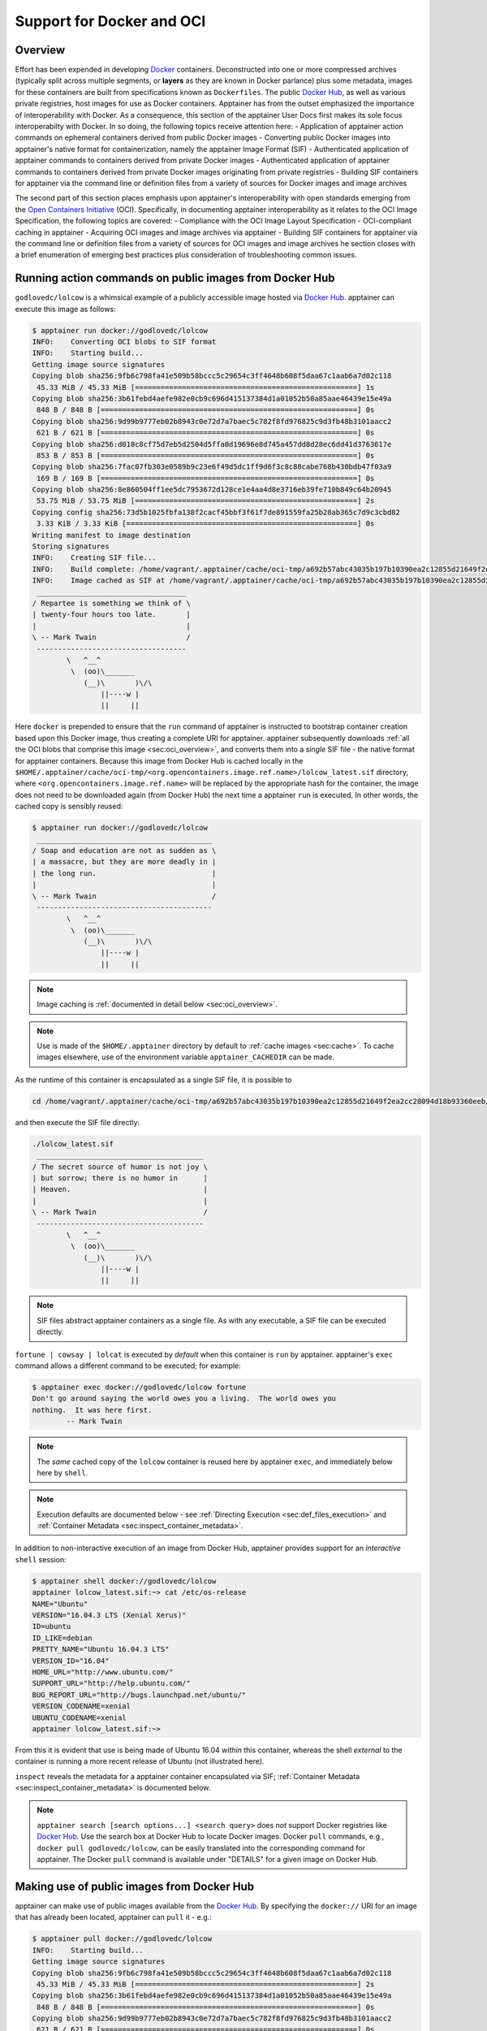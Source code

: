 .. _apptainer-and-docker:


==========================
Support for Docker and OCI
==========================


--------
Overview
--------

Effort has been expended in developing `Docker <https://www.docker.com/>`_ containers. Deconstructed into one or more compressed archives 
(typically split across multiple segments, or **layers** as they are known in Docker parlance) plus some metadata, images for these containers
are built from specifications known as ``Dockerfiles``. The public `Docker Hub <https://hub.docker.com/>`_, as well as various private registries, 
host images for use as Docker containers. Apptainer has from the outset emphasized the importance of interoperability with Docker. As a consequence, 
this section of the apptainer User Docs first makes its sole focus interoperabilty with Docker. In so doing, the following topics receive attention here:
- Application of apptainer action commands on ephemeral containers derived from public Docker images
- Converting public Docker images into apptainer's native format for containerization, namely the apptainer Image Format (SIF)
- Authenticated application of apptainer commands to containers derived from private Docker images
- Authenticated application of apptainer commands to containers derived from private Docker images originating from private registries
- Building SIF containers for apptainer via the command line or definition files from a variety of sources for Docker images and image archives

The second part of this section places emphasis upon apptainer's interoperability with open standards emerging from the `Open Containers Initiative <https://www.opencontainers.org/>`_ (OCI). 
Specifically, in documenting apptainer interoperability as it relates to the OCI Image Specification, the following topics are covered:
- Compliance with the OCI Image Layout Specification
- OCI-compliant caching in apptainer
- Acquiring OCI images and image archives via apptainer
- Building SIF containers for apptainer via the command line or definition files from a variety of sources for OCI images and image archives
he section closes with a brief enumeration of emerging best practices plus consideration of troubleshooting common issues.


.. _sec:action_commands_prebuilt_public_docker_images:

--------------------------------------------------------
Running action commands on public images from Docker Hub
--------------------------------------------------------

``godlovedc/lolcow`` is a whimsical example of a publicly accessible image hosted via `Docker Hub <https://hub.docker.com/>`_. apptainer can execute this image as follows:

.. code-block:: none

    $ apptainer run docker://godlovedc/lolcow
    INFO:    Converting OCI blobs to SIF format
    INFO:    Starting build...
    Getting image source signatures
    Copying blob sha256:9fb6c798fa41e509b58bccc5c29654c3ff4648b608f5daa67c1aab6a7d02c118
     45.33 MiB / 45.33 MiB [====================================================] 1s
    Copying blob sha256:3b61febd4aefe982e0cb9c696d415137384d1a01052b50a85aae46439e15e49a
     848 B / 848 B [============================================================] 0s
    Copying blob sha256:9d99b9777eb02b8943c0e72d7a7baec5c782f8fd976825c9d3fb48b3101aacc2
     621 B / 621 B [============================================================] 0s
    Copying blob sha256:d010c8cf75d7eb5d2504d5ffa0d19696e8d745a457dd8d28ec6dd41d3763617e
     853 B / 853 B [============================================================] 0s
    Copying blob sha256:7fac07fb303e0589b9c23e6f49d5dc1ff9d6f3c8c88cabe768b430bdb47f03a9
     169 B / 169 B [============================================================] 0s
    Copying blob sha256:8e860504ff1ee5dc7953672d128ce1e4aa4d8e3716eb39fe710b849c64b20945
     53.75 MiB / 53.75 MiB [====================================================] 2s
    Copying config sha256:73d5b1025fbfa138f2cacf45bbf3f61f7de891559fa25b28ab365c7d9c3cbd82
     3.33 KiB / 3.33 KiB [======================================================] 0s
    Writing manifest to image destination
    Storing signatures
    INFO:    Creating SIF file...
    INFO:    Build complete: /home/vagrant/.apptainer/cache/oci-tmp/a692b57abc43035b197b10390ea2c12855d21649f2ea2cc28094d18b93360eeb/lolcow_latest.sif
    INFO:    Image cached as SIF at /home/vagrant/.apptainer/cache/oci-tmp/a692b57abc43035b197b10390ea2c12855d21649f2ea2cc28094d18b93360eeb/lolcow_latest.sif
     ___________________________________
    / Repartee is something we think of \
    | twenty-four hours too late.       |
    |                                   |
    \ -- Mark Twain                     /
     -----------------------------------
            \   ^__^
             \  (oo)\_______
                (__)\       )\/\
                    ||----w |
                    ||     ||

Here ``docker`` is prepended to ensure that the ``run`` command of apptainer is instructed to bootstrap container creation based upon this Docker image, thus creating a complete URI for apptainer. apptainer subsequently downloads :ref:`all the OCI blobs that comprise this image <sec:oci_overview>`, and converts them into a *single* SIF file - the native format for apptainer containers. Because this image from Docker Hub is cached locally in the ``$HOME/.apptainer/cache/oci-tmp/<org.opencontainers.image.ref.name>/lolcow_latest.sif`` directory, where ``<org.opencontainers.image.ref.name>`` will be replaced by the appropriate hash for the container, the image does not need to be downloaded again (from Docker Hub) the next time a apptainer ``run`` is executed. In other words, the cached copy is sensibly reused:

.. code-block:: none

    $ apptainer run docker://godlovedc/lolcow
     _________________________________________
    / Soap and education are not as sudden as \
    | a massacre, but they are more deadly in |
    | the long run.                           |
    |                                         |
    \ -- Mark Twain                           /
     -----------------------------------------
            \   ^__^
             \  (oo)\_______
                (__)\       )\/\
                    ||----w |
                    ||     ||

.. note::

    Image caching is :ref:`documented in detail below <sec:oci_overview>`.

.. note::

    Use is made of the ``$HOME/.apptainer`` directory by default to :ref:`cache images <sec:cache>`. To cache images elsewhere, use of the environment variable ``apptainer_CACHEDIR`` can be made.

As the runtime of this container is encapsulated as a single SIF file, it is possible to

.. code-block:: none

    cd /home/vagrant/.apptainer/cache/oci-tmp/a692b57abc43035b197b10390ea2c12855d21649f2ea2cc28094d18b93360eeb/

and then execute the SIF file directly:

.. code-block:: none

    ./lolcow_latest.sif
     _______________________________________
    / The secret source of humor is not joy \
    | but sorrow; there is no humor in      |
    | Heaven.                               |
    |                                       |
    \ -- Mark Twain                         /
     ---------------------------------------
            \   ^__^
             \  (oo)\_______
                (__)\       )\/\
                    ||----w |
                    ||     ||

.. note::

    SIF files abstract apptainer containers as a single file. As with any executable, a SIF file can be executed directly.

``fortune | cowsay | lolcat`` is executed by *default* when this container is ``run`` by apptainer. apptainer's ``exec`` command allows a different command to be executed; for example:

.. code-block:: none

    $ apptainer exec docker://godlovedc/lolcow fortune
    Don't go around saying the world owes you a living.  The world owes you
    nothing.  It was here first.
            -- Mark Twain

.. note::

    The *same* cached copy of the ``lolcow`` container is reused here by apptainer ``exec``, and immediately below here by ``shell``.

.. note::

    Execution defaults are documented below - see :ref:`Directing Execution <sec:def_files_execution>` and :ref:`Container Metadata <sec:inspect_container_metadata>`.

In addition to non-interactive execution of an image from Docker Hub, apptainer provides support for an *interactive* ``shell`` session:

.. code-block:: none

    $ apptainer shell docker://godlovedc/lolcow
    apptainer lolcow_latest.sif:~> cat /etc/os-release
    NAME="Ubuntu"
    VERSION="16.04.3 LTS (Xenial Xerus)"
    ID=ubuntu
    ID_LIKE=debian
    PRETTY_NAME="Ubuntu 16.04.3 LTS"
    VERSION_ID="16.04"
    HOME_URL="http://www.ubuntu.com/"
    SUPPORT_URL="http://help.ubuntu.com/"
    BUG_REPORT_URL="http://bugs.launchpad.net/ubuntu/"
    VERSION_CODENAME=xenial
    UBUNTU_CODENAME=xenial
    apptainer lolcow_latest.sif:~>

From this it is evident that use is being made of Ubuntu 16.04 *within* this container, whereas the shell *external* to the container is running a more recent release of Ubuntu (not illustrated here).

``inspect`` reveals the metadata for a apptainer container encapsulated via SIF; :ref:`Container Metadata <sec:inspect_container_metadata>` is documented below.

.. note::

    ``apptainer search [search options...] <search query>`` does *not* support Docker registries like `Docker Hub <https://hub.docker.com/>`_. Use the search box at Docker Hub to locate Docker images. Docker ``pull`` commands, e.g., ``docker pull godlovedc/lolcow``, can be easily translated into the corresponding command for apptainer. The Docker ``pull`` command is available under "DETAILS" for a given image on Docker Hub.


.. TODO-ND add content re: apptainer capability - possibly a new section

.. TODO-ND add content re: apptainer instance - possibly a new section ... review first sushma-98's edits for the running services page


.. _sec:use_prebuilt_public_docker_images:

---------------------------------------------------------
Making use of public images from Docker Hub
---------------------------------------------------------

apptainer can make use of public images available from the `Docker Hub <https://hub.docker.com/>`_. By specifying the ``docker://`` URI for an image that has already been located, apptainer can ``pull``  it - e.g.:

.. code-block:: none

    $ apptainer pull docker://godlovedc/lolcow
    INFO:    Starting build...
    Getting image source signatures
    Copying blob sha256:9fb6c798fa41e509b58bccc5c29654c3ff4648b608f5daa67c1aab6a7d02c118
     45.33 MiB / 45.33 MiB [====================================================] 2s
    Copying blob sha256:3b61febd4aefe982e0cb9c696d415137384d1a01052b50a85aae46439e15e49a
     848 B / 848 B [============================================================] 0s
    Copying blob sha256:9d99b9777eb02b8943c0e72d7a7baec5c782f8fd976825c9d3fb48b3101aacc2
     621 B / 621 B [============================================================] 0s
    Copying blob sha256:d010c8cf75d7eb5d2504d5ffa0d19696e8d745a457dd8d28ec6dd41d3763617e
     853 B / 853 B [============================================================] 0s
    Copying blob sha256:7fac07fb303e0589b9c23e6f49d5dc1ff9d6f3c8c88cabe768b430bdb47f03a9
     169 B / 169 B [============================================================] 0s
    Copying blob sha256:8e860504ff1ee5dc7953672d128ce1e4aa4d8e3716eb39fe710b849c64b20945
     53.75 MiB / 53.75 MiB [====================================================] 3s
    Copying config sha256:73d5b1025fbfa138f2cacf45bbf3f61f7de891559fa25b28ab365c7d9c3cbd82
     3.33 KiB / 3.33 KiB [======================================================] 0s
    Writing manifest to image destination
    Storing signatures
    INFO:    Creating SIF file...
    INFO:    Build complete: lolcow_latest.sif

This ``pull`` results in a *local* copy of the Docker image in SIF, the apptainer Image Format:

.. code-block:: none

    $ file lolcow_latest.sif
    lolcow_latest.sif: a /usr/bin/env run-apptainer script executable (binary data)

In converting to SIF, individual layers of the Docker image have been *combined* into a single, native file for use by apptainer; there is no need to subsequently ``build`` the image for apptainer. For example, you can now ``exec``, ``run`` or ``shell`` into the SIF version via apptainer, :ref:`as described above <sec:action_commands_prebuilt_public_docker_images>`.

.. _sec:use_prebuilt_public_docker_images_SUB_inspect:

``inspect`` reveals metadata for the container encapsulated via SIF:

.. code-block:: none

        $ apptainer inspect lolcow_latest.sif

        {
            "org.label-schema.build-date": "Thursday_6_December_2018_17:29:48_UTC",
            "org.label-schema.schema-version": "1.0",
            "org.label-schema.usage.apptainer.deffile.bootstrap": "docker",
            "org.label-schema.usage.apptainer.deffile.from": "godlovedc/lolcow",
            "org.label-schema.usage.apptainer.version": "3.0.1-40.g84083b4f"
        }

.. note::

    :ref:`Container Metadata <sec:inspect_container_metadata>` is documented below.

SIF files built from Docker images are *not* crytographically signed:

.. code-block:: none

    $ apptainer verify lolcow_latest.sif
    Verifying image: lolcow_latest.sif
    ERROR:   verification failed: error while searching for signature blocks: no signatures found for system partition

The ``sign`` command allows a cryptographic signature to be added. Refer to
:ref:`Signing and Verifying Containers <signNverify>` for details. But caution
should be exercised in signing images from Docker Hub because, unless you build
an image from scratch (OS mirrors) you are probably not really sure about the
complete contents of that image.

.. note::

    ``pull`` is a one-time-only operation that builds a SIF file corresponding to the image retrieved from Docker Hub. Updates to the image on Docker Hub will *not* be reflected in the *local* copy.

In our example ``docker://godlovedc/lolcow``, ``godlovedc`` specifies a Docker Hub user, whereas ``lolcow`` is the name of the repository. Adding the option to specifiy an image tag, the generic version of the URI is ``docker://<user>/<repo-name>[:<tag>]``. `Repositories on Docker Hub <https://docs.docker.com/docker-hub/repos/>`_ provides additional details.


.. _sec:using_prebuilt_private_images:

----------------------------------------------------------
Making use of private images from Docker Hub
----------------------------------------------------------

After successful authentication, apptainer can also make use of *private* images available from the `Docker Hub <https://hub.docker.com/>`_. The three means available for authentication follow here. Before describing these means, it is instructive to illustrate the error generated when attempting access a private image *without* credentials:

.. code-block:: none

    $ apptainer pull docker://ilumb/mylolcow
    INFO:    Starting build...
    FATAL:   Unable to pull docker://ilumb/mylolcow: conveyor failed to get: Error reading manifest latest in docker.io/ilumb/mylolcow: errors:
    denied: requested access to the resource is denied
    unauthorized: authentication required

In this case, the ``mylolcow`` repository of user ``ilumb`` **requires** authentication through specification of a valid username and password.


Authentication via Remote Login
===============================

apptainer 3.7 introduces the ability for users to supply credentials on a per
registry basis with the ``remote`` command group. See :ref:`Managing OCI Registries <sec:managing_oci_registries>`
for detailed instructions.

Using this method of authentication will allow you to pull private images
without needing to specify any of the login related environment variables
or flags described below.


.. _sec:authentication_via_docker_login:

Authentication via Interactive Login
====================================

Interactive login is the first of two means provided for authentication with Docker Hub. It is enabled through use of the ``--docker-login`` option of apptainer's ``pull`` command; for example:

.. code-block:: none

    $ apptainer pull --docker-login docker://ilumb/mylolcow
    Enter Docker Username: ilumb
    Enter Docker Password:
    INFO:    Starting build...
    Getting image source signatures
    Skipping fetch of repeat blob sha256:7b8b6451c85f072fd0d7961c97be3fe6e2f772657d471254f6d52ad9f158a580
    Skipping fetch of repeat blob sha256:ab4d1096d9ba178819a3f71f17add95285b393e96d08c8a6bfc3446355bcdc49
    Skipping fetch of repeat blob sha256:e6797d1788acd741d33f4530106586ffee568be513d47e6e20a4c9bc3858822e
    Skipping fetch of repeat blob sha256:e25c5c290bded5267364aa9f59a18dd22a8b776d7658a41ffabbf691d8104e36
    Skipping fetch of repeat blob sha256:258e068bc5e36969d3ba4b47fd3ca0d392c6de465726994f7432b14b0414d23b
    Copying config sha256:8a8f815257182b770d32dffff7f185013b4041d076e065893f9dd1e89ad8a671
     3.12 KiB / 3.12 KiB [======================================================] 0s
    Writing manifest to image destination
    Storing signatures
    INFO:    Creating SIF file...
    INFO:    Build complete: mylolcow_latest.sif

After successful authentication, the private Docker image is pulled and converted to SIF as described above.

.. note::

    For interactive sessions, ``--docker-login`` is *recommended* as use of plain-text passwords in your environment is *avoided*. Encoded authentication data is communicated with Docker Hub via secure HTTP.


.. _sec:authentication_via_environment_variables:

Authentication via Environment Variables
========================================

Environment variables offer an alternative means for authentication with Docker Hub. The **required** exports are as follows:

.. code-block:: none

    export APPTAINER_DOCKER_USERNAME=ilumb
    export APPTAINER_DOCKER_PASSWORD=<redacted>

Of course, the ``<redacted>`` plain-text password needs to be replaced by a valid one to be of practical use.

Based upon these exports, ``$ apptainer pull docker://ilumb/mylolcow`` allows for the retrieval of this private image.

.. note::

    This approach for authentication supports both interactive and non-interactive sessions. However, the requirement for a plain-text password assigned to an envrionment variable, is the security compromise for this flexibility.

.. note::

    When specifying passwords, 'special characters' (e.g., ``$``, ``#``, ``.``) need to be 'escaped' to avoid interpretation by the shell.


.. _sec:using_prebuilt_private_images_parivate_registries:

--------------------------------------------------------------
Making use of private images from Private Registries
--------------------------------------------------------------

Authentication is required to access *private* images that reside in Docker Hub. Of course, private images can also reside in **private registries**. Accounting for locations *other* than Docker Hub is easily achieved.

In the complete command line specification

.. code-block:: none

    docker://<registry>/<user>/<repo-name>[:<tag>]

``registry`` defaults to ``index.docker.io``. In other words,

.. code-block:: none

    $ apptainer pull docker://godlovedc/lolcow

is functionally equivalent to

.. code-block:: none

    $ apptainer pull docker://index.docker.io/godlovedc/lolcow

From the above example, it is evident that

.. code-block:: none

    $ apptainer pull docker://nvcr.io/nvidia/pytorch:18.11-py3
    INFO:    Starting build...
    Getting image source signatures
    Skipping fetch of repeat blob sha256:18d680d616571900d78ee1c8fff0310f2a2afe39c6ed0ba2651ff667af406c3e
    <blob fetching details deleted>
    Skipping fetch of repeat blob sha256:c71aeebc266c779eb4e769c98c935356a930b16d881d7dde4db510a09cfa4222
    Copying config sha256:b77551af8073c85588088ab2a39007d04bc830831ba1eef4127b2d39aaf3a6b1
     21.28 KiB / 21.28 KiB [====================================================] 0s
    Writing manifest to image destination
    Storing signatures
    INFO:    Creating SIF file...
    INFO:    Build complete: pytorch_18.11-py3.sif

will retrieve a specific version of the `PyTorch platform <https://pytorch.org/>`_ for Deep Learning from the NVIDIA GPU Cloud (NGC). Because NGC is a private registry, the above ``pull`` assumes :ref:`authentication via environment variables <sec:authentication_via_environment_variables>` when the blobs that collectively comprise the Docker image have not already been cached locally. In the NGC case, the required environment variable are set as follows:

.. code-block:: none

    export apptainer_DOCKER_USERNAME='$oauthtoken'
    export apptainer_DOCKER_PASSWORD=<redacted>

Upon use, these environment-variable settings allow for authentication with NGC.

.. note::

    ``$oauthtoken`` is to be taken literally - it is not, for example, an environment variable.

    The password provided via these means is actually an API token. This token is generated via your NGC account, and is **required** for use of the service.

    For additional details regarding authentication with NGC, and much more, please consult the NGC `Getting Started <https://docs.nvidia.com/ngc/ngc-getting-started-guide/index.html>`_ documentation.

Alternatively, for purely interactive use, ``--docker-login`` is recommended:

.. code-block:: none

    $ apptainer pull --docker-login docker://nvcr.io/nvidia/pytorch:18.11-py3
    Enter Docker Username: $oauthtoken
    Enter Docker Password:
    INFO:    Starting build...
    Getting image source signatures
    Skipping fetch of repeat blob sha256:18d680d616571900d78ee1c8fff0310f2a2afe39c6ed0ba2651ff667af406c3e
    <blob fetching details deleted>
    Skipping fetch of repeat blob sha256:c71aeebc266c779eb4e769c98c935356a930b16d881d7dde4db510a09cfa4222
    Copying config sha256:b77551af8073c85588088ab2a39007d04bc830831ba1eef4127b2d39aaf3a6b1
    21.28 KiB / 21.28 KiB [====================================================] 0s
    Writing manifest to image destination
    Storing signatures
    INFO:    Creating SIF file...
    INFO:    Build complete: pytorch_18.11-py3.sif

Authentication aside, the outcome of the ``pull`` command is the apptainer container ``pytorch_18.11-py3.sif`` - i.e., a locally stored copy, that has been coverted to SIF.


------------------------------------------------------
Building images for apptainer from Docker Registries
------------------------------------------------------

The ``build`` command is used to **create** apptainer containers. Because it is documented extensively :ref:`elsewhere in this manual <build-a-container>`, only specifics relevant to Docker are provided here - namely, working with Docker Hub via :ref:`the apptainer command line <sec:apptainer_build_cli>` and through :ref:`apptainer definition files <sec:apptainer_build_def_files>`.


.. _sec:apptainer_build_cli:

Working from the apptainer Command Line
=========================================

Remotely Hosted Images
----------------------

In the simplest case, ``build`` is functionally equivalent to ``pull``:

.. code-block:: none

    $ apptainer build mylolcow_latest.sif docker://godlovedc/lolcow
    INFO:    Starting build...
    Getting image source signatures
    Skipping fetch of repeat blob sha256:9fb6c798fa41e509b58bccc5c29654c3ff4648b608f5daa67c1aab6a7d02c118
    Skipping fetch of repeat blob sha256:3b61febd4aefe982e0cb9c696d415137384d1a01052b50a85aae46439e15e49a
    Skipping fetch of repeat blob sha256:9d99b9777eb02b8943c0e72d7a7baec5c782f8fd976825c9d3fb48b3101aacc2
    Skipping fetch of repeat blob sha256:d010c8cf75d7eb5d2504d5ffa0d19696e8d745a457dd8d28ec6dd41d3763617e
    Skipping fetch of repeat blob sha256:7fac07fb303e0589b9c23e6f49d5dc1ff9d6f3c8c88cabe768b430bdb47f03a9
    Skipping fetch of repeat blob sha256:8e860504ff1ee5dc7953672d128ce1e4aa4d8e3716eb39fe710b849c64b20945
    Copying config sha256:73d5b1025fbfa138f2cacf45bbf3f61f7de891559fa25b28ab365c7d9c3cbd82
     3.33 KiB / 3.33 KiB [======================================================] 0s
    Writing manifest to image destination
    Storing signatures
    INFO:    Creating SIF file...
    INFO:    Build complete: mylolcow_latest.sif

This ``build`` results in a *local* copy of the Docker image in SIF, as did ``pull`` :ref:`above <sec:use_prebuilt_public_docker_images>`. Here, ``build`` has named the apptainer container ``mylolcow_latest.sif``.

.. note::

     ``docker://godlovedc/lolcow`` is the **target** provided as input for ``build``. Armed with this target, ``build`` applies the appropriate bootstrap agent to create the container - in this case, one appropriate for Docker Hub.

In addition to a read-only container image in SIF (**default**), ``build`` allows for the creation of a writable (ch)root *directory* called a **sandbox** for interactive development via the ``--sandbox`` option:

.. code-block:: none

    $ apptainer build --sandbox mylolcow_latest_sandbox docker://godlovedc/lolcow
    INFO:    Starting build...
    Getting image source signatures
    Skipping fetch of repeat blob sha256:9fb6c798fa41e509b58bccc5c29654c3ff4648b608f5daa67c1aab6a7d02c118
    Skipping fetch of repeat blob sha256:3b61febd4aefe982e0cb9c696d415137384d1a01052b50a85aae46439e15e49a
    Skipping fetch of repeat blob sha256:9d99b9777eb02b8943c0e72d7a7baec5c782f8fd976825c9d3fb48b3101aacc2
    Skipping fetch of repeat blob sha256:d010c8cf75d7eb5d2504d5ffa0d19696e8d745a457dd8d28ec6dd41d3763617e
    Skipping fetch of repeat blob sha256:7fac07fb303e0589b9c23e6f49d5dc1ff9d6f3c8c88cabe768b430bdb47f03a9
    Skipping fetch of repeat blob sha256:8e860504ff1ee5dc7953672d128ce1e4aa4d8e3716eb39fe710b849c64b20945
    Copying config sha256:73d5b1025fbfa138f2cacf45bbf3f61f7de891559fa25b28ab365c7d9c3cbd82
     3.33 KiB / 3.33 KiB [======================================================] 0s
    Writing manifest to image destination
    Storing signatures
    INFO:    Creating sandbox directory...
    INFO:    Build complete: mylolcow_latest_sandbox

After successful execution, the above command results in creation of the ``mylolcow_latest_sandbox`` directory with contents:

.. code-block:: none

    bin  boot  core  dev  environment  etc  home  lib  lib64  media  mnt  opt  proc  root  run  sbin  apptainer  srv  sys  tmp  usr  var

The ``build`` command of apptainer allows (e.g., development) sandbox containers to be converted into (e.g., production) read-only SIF containers, and vice-versa. Consult the :ref:`Build a container <build-a-container>` documentation for the details.

Implicit in the above command-line interactions is use of public images from Docker Hub. To make use of **private** images from Docker Hub, authentication is required. Available means for authentication were described above. Use of environment variables is functionally equivalent for apptainer ``build`` as it is for ``pull``; see :ref:`Authentication via Environment Variables <sec:authentication_via_environment_variables>` above. For purely interactive use, authentication can be added to the ``build`` command as follows:

.. code-block:: none

    apptainer build --docker-login mylolcow_latest_il.sif docker://ilumb/mylolcow

(Recall that ``docker://ilumb/mylolcow`` is a private image available via Docker Hub.) See :ref:`Authentication via Interactive Login <sec:authentication_via_docker_login>` above regarding use of ``--docker-login``.


Building Containers Remotely
----------------------------

By making use of the `Sylabs Cloud Remote Builder <https://cloud.sylabs.io/builder>`_, it is possible to build SIF containers *remotely* from images hosted at Docker Hub. The Sylabs Cloud Remote Builder is a **service** that can be used from the apptainer command line or via its Web interface. Here use of the apptainer CLI is emphasized.

Once you have an account for Sylabs Cloud, and have logged in to the portal, select `Remote Builder <https://cloud.sylabs.io/builder>`_. The right-hand side of this page is devoted to use of the apptainer CLI. Self-generated API tokens are used to enable authenticated access to the Remote Builder. To create a token, follow the `instructions provided <https://cloud.sylabs.io/auth/tokens>`_. Once the token has been created, run ``apptainer remote login`` and paste it at the prompt.

The above token provides *authenticated* use of the Sylabs Cloud Remote Builder when ``--remote`` is *appended* to the apptainer ``build`` command. For example, for remotely hosted images:

.. code-block:: none

    $ apptainer build --remote lolcow_rb.sif docker://godlovedc/lolcow
    searching for available build agent.........INFO:    Starting build...
    Getting image source signatures
    Copying blob sha256:9fb6c798fa41e509b58bccc5c29654c3ff4648b608f5daa67c1aab6a7d02c118
     45.33 MiB / 45.33 MiB  0s
    Copying blob sha256:3b61febd4aefe982e0cb9c696d415137384d1a01052b50a85aae46439e15e49a
     848 B / 848 B  0s
    Copying blob sha256:9d99b9777eb02b8943c0e72d7a7baec5c782f8fd976825c9d3fb48b3101aacc2
     621 B / 621 B  0s
    Copying blob sha256:d010c8cf75d7eb5d2504d5ffa0d19696e8d745a457dd8d28ec6dd41d3763617e
     853 B / 853 B  0s
    Copying blob sha256:7fac07fb303e0589b9c23e6f49d5dc1ff9d6f3c8c88cabe768b430bdb47f03a9
     169 B / 169 B  0s
    Copying blob sha256:8e860504ff1ee5dc7953672d128ce1e4aa4d8e3716eb39fe710b849c64b20945
     53.75 MiB / 53.75 MiB  0s
    Copying config sha256:73d5b1025fbfa138f2cacf45bbf3f61f7de891559fa25b28ab365c7d9c3cbd82
     3.33 KiB / 3.33 KiB  0s
    Writing manifest to image destination
    Storing signatures
    INFO:    Creating SIF file...
    INFO:    Build complete: /tmp/image-341891107
    INFO:    Now uploading /tmp/image-341891107 to the library
     87.94 MiB / 87.94 MiB  100.00% 38.96 MiB/s 2s
    INFO:    Setting tag latest
     87.94 MiB / 87.94 MiB [===============================================================================] 100.00% 17.23 MiB/s 5s

.. note::

    Elevated privileges (e.g., via ``sudo``) are *not* required when use is made of the Sylabs Cloud Remote Builder.

During the build process, progress can be monitored in the Sylabs Cloud portal on the Remote Builder page - as illustrated upon completion by the screenshot below. Once complete, this results in a *local* copy of the SIF file ``lolcow_rb.sif``. From the `Sylabs Cloud apptainer Library <https://cloud.sylabs.io/library>`_ it is evident that the 'original' SIF file remains available via this portal.

.. image:: lolcow_sylabsrb.png


.. _sec:mandatory_headers_docker_locally_bootstrapped_cli:

Locally Available Images: Cached by Docker
------------------------------------------

apptainer containers can be built at the command line from images cached *locally* by Docker. Suppose, for example:

.. code-block:: none

    $ sudo docker images
    REPOSITORY          TAG                 IMAGE ID            CREATED             SIZE
    godlovedc/lolcow    latest              577c1fe8e6d8        16 months ago       241MB

This indicates that ``godlovedc/lolcow:latest`` has been cached locally by Docker. Then

.. code-block:: none

    $ sudo apptainer build lolcow_from_docker_cache.sif docker-daemon://godlovedc/lolcow:latest
    INFO:    Starting build...
    Getting image source signatures
    Copying blob sha256:a2022691bf950a72f9d2d84d557183cb9eee07c065a76485f1695784855c5193
     119.83 MiB / 119.83 MiB [==================================================] 6s
    Copying blob sha256:ae620432889d2553535199dbdd8ba5a264ce85fcdcd5a430974d81fc27c02b45
     15.50 KiB / 15.50 KiB [====================================================] 0s
    Copying blob sha256:c561538251751e3685c7c6e7479d488745455ad7f84e842019dcb452c7b6fecc
     14.50 KiB / 14.50 KiB [====================================================] 0s
    Copying blob sha256:f96e6b25195f1b36ad02598b5d4381e41997c93ce6170cab1b81d9c68c514db0
     5.50 KiB / 5.50 KiB [======================================================] 0s
    Copying blob sha256:7f7a065d245a6501a782bf674f4d7e9d0a62fa6bd212edbf1f17bad0d5cd0bfc
     3.00 KiB / 3.00 KiB [======================================================] 0s
    Copying blob sha256:70ca7d49f8e9c44705431e3dade0636a2156300ae646ff4f09c904c138728839
     116.56 MiB / 116.56 MiB [==================================================] 6s
    Copying config sha256:73d5b1025fbfa138f2cacf45bbf3f61f7de891559fa25b28ab365c7d9c3cbd82
     3.33 KiB / 3.33 KiB [======================================================] 0s
    Writing manifest to image destination
    Storing signatures
    INFO:    Creating SIF file...
    INFO:    Build complete: lolcow_from_docker_cache.sif

results in ``lolcow_from_docker_cache.sif`` for native use by apptainer. There are two important differences in syntax evident in the above ``build`` command:

1. The ``docker`` part of the URI has been appended by ``daemon``. This ensures apptainer seek an image locally cached by Docker to bootstrap the conversion process to SIF, as opposed to attempting to retrieve an image remotely hosted via Docker Hub.
2. ``sudo`` is prepended to the ``build`` command for apptainer; this is required as the Docker daemon executes as ``root``. However, if the user issuing the ``build`` command is a member of the ``docker`` Linux group, then ``sudo`` need not be prepended.

.. note::

    The image tag, in this case ``latest``, is **required** when bootstrapping creation of a container for apptainer from an image locally cached by Docker.

.. note::

    The Sylabs Cloud Remote Builder *does not* interoperate with local Docker daemons; therefore, images cached locally by Docker, *cannot* be used to bootstrap creation of SIF files via the Remote Builder service. Of course, a SIF file could be created locally as detailed above. Then, in a separate, manual step, :ref:`pushed to the Sylabs Cloud apptainer Library <sec:pushing_locally_available_images_to_library>`.



.. _sec:mandatory_headers_docker_locally_stored_bootstrap_cli:

Locally Available Images: Stored Archives
------------------------------------------

apptainer containers can also be built at the command line from Docker images stored locally as ``tar`` files.

The ``lolcow.tar`` file employed below in this example can be produced by making use of an environment in which Docker is available as follows:

1. Obtain a local copy of the image from Docker Hub via ``sudo docker pull godlovedc/lolcow``. Issuing the following command confirms that a copy of the desired image is available locally:

.. code-block:: none

        $ sudo docker images
        REPOSITORY          TAG                 IMAGE ID            CREATED             SIZE
        godlovedc/lolcow    latest              577c1fe8e6d8        17 months ago       241MB

    2. Noting that the image identifier above is ``577c1fe8e6d8``, the required archive can be created by ``sudo docker save 577c1fe8e6d8 -o lolcow.tar``.

Thus ``lolcow.tar`` is a locally stored archive in the *current* working directory with contents:

.. code-block:: none

    $ sudo tar tvf lolcow.tar
    drwxr-xr-x 0/0               0 2017-09-21 19:37 02aefa059d08482d344293d0ad27182a0a9d330ebc73abd92a1f9744844f91e9/
    -rw-r--r-- 0/0               3 2017-09-21 19:37 02aefa059d08482d344293d0ad27182a0a9d330ebc73abd92a1f9744844f91e9/VERSION
    -rw-r--r-- 0/0            1417 2017-09-21 19:37 02aefa059d08482d344293d0ad27182a0a9d330ebc73abd92a1f9744844f91e9/json
    -rw-r--r-- 0/0       122219008 2017-09-21 19:37 02aefa059d08482d344293d0ad27182a0a9d330ebc73abd92a1f9744844f91e9/layer.tar
    drwxr-xr-x 0/0               0 2017-09-21 19:37 3762e087ebbb895fd9c38981c1f7bfc76c9879fd3fdadef64df49e92721bb527/
    -rw-r--r-- 0/0               3 2017-09-21 19:37 3762e087ebbb895fd9c38981c1f7bfc76c9879fd3fdadef64df49e92721bb527/VERSION
    -rw-r--r-- 0/0             482 2017-09-21 19:37 3762e087ebbb895fd9c38981c1f7bfc76c9879fd3fdadef64df49e92721bb527/json
    -rw-r--r-- 0/0           14848 2017-09-21 19:37 3762e087ebbb895fd9c38981c1f7bfc76c9879fd3fdadef64df49e92721bb527/layer.tar
    -rw-r--r-- 0/0            4432 2017-09-21 19:37 577c1fe8e6d84360932b51767b65567550141af0801ff6d24ad10963e40472c5.json
    drwxr-xr-x 0/0               0 2017-09-21 19:37 5bad884501c0e760bc0c9ca3ae3dca3f12c4abeb7d18194c364fec522b91b4f9/
    -rw-r--r-- 0/0               3 2017-09-21 19:37 5bad884501c0e760bc0c9ca3ae3dca3f12c4abeb7d18194c364fec522b91b4f9/VERSION
    -rw-r--r-- 0/0             482 2017-09-21 19:37 5bad884501c0e760bc0c9ca3ae3dca3f12c4abeb7d18194c364fec522b91b4f9/json
    -rw-r--r-- 0/0            3072 2017-09-21 19:37 5bad884501c0e760bc0c9ca3ae3dca3f12c4abeb7d18194c364fec522b91b4f9/layer.tar
    drwxr-xr-x 0/0               0 2017-09-21 19:37 81ce2fd011bc8241ae72eaee9146116b7c289e941467ff276397720171e6c576/
    -rw-r--r-- 0/0               3 2017-09-21 19:37 81ce2fd011bc8241ae72eaee9146116b7c289e941467ff276397720171e6c576/VERSION
    -rw-r--r-- 0/0             406 2017-09-21 19:37 81ce2fd011bc8241ae72eaee9146116b7c289e941467ff276397720171e6c576/json
    -rw-r--r-- 0/0       125649920 2017-09-21 19:37 81ce2fd011bc8241ae72eaee9146116b7c289e941467ff276397720171e6c576/layer.tar
    drwxr-xr-x 0/0               0 2017-09-21 19:37 a10239905b060fd8b17ab31f37957bd126774f52f5280767d3b2639692913499/
    -rw-r--r-- 0/0               3 2017-09-21 19:37 a10239905b060fd8b17ab31f37957bd126774f52f5280767d3b2639692913499/VERSION
    -rw-r--r-- 0/0             482 2017-09-21 19:37 a10239905b060fd8b17ab31f37957bd126774f52f5280767d3b2639692913499/json
    -rw-r--r-- 0/0           15872 2017-09-21 19:37 a10239905b060fd8b17ab31f37957bd126774f52f5280767d3b2639692913499/layer.tar
    drwxr-xr-x 0/0               0 2017-09-21 19:37 ab6e1ca3392b2f4dbb60157cf99434b6975f37a767f530e293704a7348407634/
    -rw-r--r-- 0/0               3 2017-09-21 19:37 ab6e1ca3392b2f4dbb60157cf99434b6975f37a767f530e293704a7348407634/VERSION
    -rw-r--r-- 0/0             482 2017-09-21 19:37 ab6e1ca3392b2f4dbb60157cf99434b6975f37a767f530e293704a7348407634/json
    -rw-r--r-- 0/0            5632 2017-09-21 19:37 ab6e1ca3392b2f4dbb60157cf99434b6975f37a767f530e293704a7348407634/layer.tar
    -rw-r--r-- 0/0             574 1970-01-01 01:00 manifest.json

In other words, it is evident that this 'tarball' is a Docker-format image comprised of multiple layers along with metadata in a JSON manifest.

Through use of the ``docker-archive`` bootstrap agent, a SIF file (``lolcow_tar.sif``) for use by apptainer can be created via the following ``build`` command:

.. code-block:: none

    $ apptainer build lolcow_tar.sif docker-archive://lolcow.tar
    INFO:    Starting build...
    Getting image source signatures
    Copying blob sha256:a2022691bf950a72f9d2d84d557183cb9eee07c065a76485f1695784855c5193
     119.83 MiB / 119.83 MiB [==================================================] 6s
    Copying blob sha256:ae620432889d2553535199dbdd8ba5a264ce85fcdcd5a430974d81fc27c02b45
     15.50 KiB / 15.50 KiB [====================================================] 0s
    Copying blob sha256:c561538251751e3685c7c6e7479d488745455ad7f84e842019dcb452c7b6fecc
     14.50 KiB / 14.50 KiB [====================================================] 0s
    Copying blob sha256:f96e6b25195f1b36ad02598b5d4381e41997c93ce6170cab1b81d9c68c514db0
     5.50 KiB / 5.50 KiB [======================================================] 0s
    Copying blob sha256:7f7a065d245a6501a782bf674f4d7e9d0a62fa6bd212edbf1f17bad0d5cd0bfc
     3.00 KiB / 3.00 KiB [======================================================] 0s
    Copying blob sha256:70ca7d49f8e9c44705431e3dade0636a2156300ae646ff4f09c904c138728839
     116.56 MiB / 116.56 MiB [==================================================] 6s
    Copying config sha256:73d5b1025fbfa138f2cacf45bbf3f61f7de891559fa25b28ab365c7d9c3cbd82
     3.33 KiB / 3.33 KiB [======================================================] 0s
    Writing manifest to image destination
    Storing signatures
    INFO:    Creating SIF file...
    INFO:    Build complete: lolcow_tar.sif

There are two important differences in syntax evident in the above ``build`` command:

1. The ``docker`` part of the URI has been appended by ``archive``. This ensures apptainer seek a Docker-format image archive stored locally as ``lolcow.tar`` to bootstrap the conversion process to SIF, as opposed to attempting to retrieve an image remotely hosted via Docker Hub.
2. ``sudo`` is *not* prepended to the ``build`` command for apptainer. This is *not* required if the executing user has the appropriate access privileges to the stored file.

.. note::

    The ``docker-archive`` bootstrap agent handles archives (``.tar`` files) as well as compressed archives (``.tar.gz``) when containers are built for apptainer via its ``build`` command.

.. note::

    The Sylabs Cloud Remote Builder *does not* interoperate with locally stored Docker-format images; therefore, images cached locally by Docker, *cannot* be used to bootstrap creation of SIF files via the Remote Builder service. Of course, a SIF file could be created locally as detailed above. Then, in a separate, manual step, :ref:`pushed to the Sylabs Cloud apptainer Library <sec:pushing_locally_available_images_to_library>`.


.. _sec:pushing_locally_available_images_to_library:

Pushing Locally Available Images to a Library
---------------------------------------------

The outcome of bootstrapping from an image cached locally by Docker, or one stored locally as an archive, is of course a *locally* stored SIF file. As noted above, this is the *only* option available, as the Sylabs Cloud Remote Builder *does not* interoperate with the Docker daemon or locally stored archives in the Docker image format. Once produced, however, it may be desirable to  make the resulting SIF file available through the Sylabs Cloud apptainer Library; therefore, the procedure to ``push`` a locally available SIF file to the Library is detailed here.

From the `Sylabs Cloud apptainer Library <https://cloud.sylabs.io/library>`_, select ``Create a new Project``. In this first of two steps, the publicly accessible project is created as illustrated below:

.. image:: create_project.png

Because an access token for the cloud service already exists, attention can be focused on the ``push`` command prototyped towards the bottom of the following screenshot:

.. image:: push_prototype.png

In fact, by simply replacing ``image.sif`` with ``lolcow_tar.sif``, the following upload is executed:

.. code-block:: none

    $ apptainer push lolcow_tar.sif library://ilumb/default/lolcow_tar
    INFO:    Now uploading lolcow_tar.sif to the library
     87.94 MiB / 87.94 MiB [=============================================================================] 100.00% 1.25 MiB/s 1m10s
    INFO:    Setting tag latest


Finally, from the perspective of the Library, the *hosted* version of the SIF file appears as illustrated below. Directions on how to ``pull`` this file are included from the portal.

.. image:: lolcow_lib_listing.png

.. note::

    The hosted version of the SIF file in the Sylabs Cloud apptainer Library is maintainable. In other words, if the image is updated locally, the update can be pushed to the Library and tagged appropriately.


.. _sec:apptainer_build_def_files:

Working with Definition Files
=============================

.. _sec:def_file_mandatory_headers_remotely_bootstrapped:

Mandatory Header Keywords: Remotely Bootstrapped
-------------------------------------------------

Akin to a set of blueprints that explain how to build a custom container, apptainer definition files (or "def files") are considered in detail :ref:`elsewhere in this manual <definition-files>`. Therefore, only def file nuances specific to interoperability with Docker receive consideration here.

apptainer definition files are comprised of two parts - a **header** plus **sections**.

When working with repositories such as Docker Hub, ``Bootstrap`` and ``From`` are **mandatory** keywords within the header; for example, if the file ``lolcow.def`` has contents

.. code-block:: apptainer

    Bootstrap: docker
    From: godlovedc/lolcow

then

.. code-block:: none

    sudo apptainer build lolcow.sif lolcow.def

creates a apptainer container in SIF by bootstrapping from the public ``godlovedc/lolcow`` image from Docker Hub.

In the above definition file, ``docker`` is one of numerous, possible bootstrap agents; this, and other bootstrap agents receive attention :ref:`in the appendix <build-docker-module>`.

.. TODO-ND remote builder content

Through :ref:`the means for authentication described above <sec:using_prebuilt_private_images>`, definition files permit use of private images hosted via Docker Hub. For example, if the file ``mylolcow.def`` has contents

.. code-block:: apptainer

    Bootstrap: docker
    From: ilumb/mylolcow

then

.. code-block:: none

    sudo apptainer build --docker-login mylolcow.sif mylolcow.def

creates a apptainer container in SIF by bootstrapping from the *private* ``ilumb/mylolcow`` image from Docker Hub after successful :ref:`interactive authentication <sec:authentication_via_docker_login>`.

Alternatively, if :ref:`environment variables have been set as above <sec:authentication_via_environment_variables>`, then

.. code-block:: none

    $ sudo -E apptainer build mylolcow.sif mylolcow.def

enables authenticated use of the private image.

.. note::

    The ``-E`` option is required to preserve the user's existing environment variables upon ``sudo`` invocation - a priviledge escalation *required* to create apptainer containers via the ``build`` command.


Remotely Bootstrapped and Built Containers
------------------------------------------

Consider again :ref:`the definition file used the outset of the section above <sec:def_file_mandatory_headers_remotely_bootstrapped>`:

.. code-block:: apptainer

    Bootstrap: docker
    From: godlovedc/lolcow

With two small adjustments to the apptainer ``build`` command, the Sylabs Cloud Remote Builder can be utilized:


.. code-block:: none

    $ apptainer build --remote lolcow_rb_def.sif lolcow.def
    searching for available build agent......INFO:    Starting build...
    Getting image source signatures
    Copying blob sha256:9fb6c798fa41e509b58bccc5c29654c3ff4648b608f5daa67c1aab6a7d02c118
     45.33 MiB / 45.33 MiB  0s
    Copying blob sha256:3b61febd4aefe982e0cb9c696d415137384d1a01052b50a85aae46439e15e49a
     848 B / 848 B  0s
    Copying blob sha256:9d99b9777eb02b8943c0e72d7a7baec5c782f8fd976825c9d3fb48b3101aacc2
     621 B / 621 B  0s
    Copying blob sha256:d010c8cf75d7eb5d2504d5ffa0d19696e8d745a457dd8d28ec6dd41d3763617e
     853 B / 853 B  0s
    Copying blob sha256:7fac07fb303e0589b9c23e6f49d5dc1ff9d6f3c8c88cabe768b430bdb47f03a9
     169 B / 169 B  0s
    Copying blob sha256:8e860504ff1ee5dc7953672d128ce1e4aa4d8e3716eb39fe710b849c64b20945
     53.75 MiB / 53.75 MiB  0s
    Copying config sha256:73d5b1025fbfa138f2cacf45bbf3f61f7de891559fa25b28ab365c7d9c3cbd82
     3.33 KiB / 3.33 KiB  0s
    Writing manifest to image destination
    Storing signatures
    INFO:    Creating SIF file...
    INFO:    Build complete: /tmp/image-994007654
    INFO:    Now uploading /tmp/image-994007654 to the library
     87.94 MiB / 87.94 MiB  100.00% 41.76 MiB/s 2s
    INFO:    Setting tag latest
     87.94 MiB / 87.94 MiB [===============================================================================] 100.00% 19.08 MiB/s 4s

In the above, ``--remote`` has been added as the ``build`` option that causes use of the Remote Builder service. A much more subtle change, however, is the *absence* of ``sudo`` ahead of ``apptainer build``. Though subtle here, this absence is notable, as users can build containers via the Remote Builder with *escalated privileges*; in other words, steps in container creation that *require* ``root`` access *are* enabled via the Remote Builder even for (DevOps) users *without* admninistrative privileges locally.

In addition to the command-line support described above, the Sylabs Cloud Remote Builder also allows definition files to be copied and pasted into its Graphical User Interface (GUI). After pasting a definition file, and having that file validated by the service, the build-centric part of the GUI appears as illustrated below. By clicking on the ``Build`` button, creation of the container is initiated.

.. image:: build_gui.png

Once the build process has been completed, the corresponding SIF file can be retrieved from the service - as shown below. A log file for the ``build`` process is provided by the GUI, and made available for download as a text file (not shown here).

.. image:: build_output.png

A copy of the SIF file created by the service remains in the Sylabs Cloud apptainer Library as illustrated below.

.. image:: mysylabslibrary.png

.. note::

    The Sylabs Cloud is currently available as an Alpha Preview. In addition to the apptainer Library and Remote Builder, a Keystore service is also available. All three services make use of a *freemium* pricing model in supporting apptainer Community Edition. In contrast, all three services are included in apptainerPRO - an enterprise grade subscription for apptainer that is offered for a fee from Sylabs. For addtional details regarding the different offerings available for apptainer, please `consult the Sylabs website <https://www.sylabs.io/apptainer/>`_.


.. _sec:mandatory_headers_docker_locally_bootstrapped_def_file:

Mandatory Header Keywords: Locally Bootstrapped
------------------------------------------------

When ``docker-daemon`` is the bootstrap agent in a apptainer definition file, SIF containers can be created from images cached locally by Docker. Suppose the definition file ``lolcow-d.def`` has contents:

.. code-block:: apptainer

    Bootstrap: docker-daemon
    From: godlovedc/lolcow:latest

.. note::

    Again, the image tag ``latest`` is **required** when bootstrapping creation of a container for apptainer from an image locally cached by Docker.

Then,

.. code-block:: none

    $ sudo apptainer build lolcow_from_docker_cache.sif lolcow-d.def
    Build target already exists. Do you want to overwrite? [N/y] y
    INFO:    Starting build...
    Getting image source signatures
    Copying blob sha256:a2022691bf950a72f9d2d84d557183cb9eee07c065a76485f1695784855c5193
     119.83 MiB / 119.83 MiB [==================================================] 6s
    Copying blob sha256:ae620432889d2553535199dbdd8ba5a264ce85fcdcd5a430974d81fc27c02b45
     15.50 KiB / 15.50 KiB [====================================================] 0s
    Copying blob sha256:c561538251751e3685c7c6e7479d488745455ad7f84e842019dcb452c7b6fecc
     14.50 KiB / 14.50 KiB [====================================================] 0s
    Copying blob sha256:f96e6b25195f1b36ad02598b5d4381e41997c93ce6170cab1b81d9c68c514db0
     5.50 KiB / 5.50 KiB [======================================================] 0s
    Copying blob sha256:7f7a065d245a6501a782bf674f4d7e9d0a62fa6bd212edbf1f17bad0d5cd0bfc
     3.00 KiB / 3.00 KiB [======================================================] 0s
    Copying blob sha256:70ca7d49f8e9c44705431e3dade0636a2156300ae646ff4f09c904c138728839
     116.56 MiB / 116.56 MiB [==================================================] 6s
    Copying config sha256:73d5b1025fbfa138f2cacf45bbf3f61f7de891559fa25b28ab365c7d9c3cbd82
     3.33 KiB / 3.33 KiB [======================================================] 0s
    Writing manifest to image destination
    Storing signatures
    INFO:    Creating SIF file...
    INFO:    Build complete: lolcow_from_docker_cache.sif

In other words, this is the definition-file counterpart to :ref:`the command-line invocation provided above <sec:mandatory_headers_docker_locally_bootstrapped_cli>`.

.. note::

    The ``sudo`` requirement in the above ``build`` request originates from apptainer; it is the standard requirement when use is made of definition files. In other words, membership of the issuing user in the ``docker`` Linux group is of no consequence in this context.

.. TODO-ND remote builder content note - exclusion above

Alternatively when ``docker-archive`` is the bootstrap agent in a apptainer definition file, SIF containers can be created from images stored locally by Docker. Suppose the definition file ``lolcow-da.def`` has contents:

.. code-block:: apptainer

    Bootstrap: docker-archive
    From: lolcow.tar

Then,

.. code-block:: none

    $ sudo apptainer build lolcow_tar_def.sif lolcow-da.def
    INFO:    Starting build...
    Getting image source signatures
    Copying blob sha256:a2022691bf950a72f9d2d84d557183cb9eee07c065a76485f1695784855c5193
     119.83 MiB / 119.83 MiB [==================================================] 6s
    Copying blob sha256:ae620432889d2553535199dbdd8ba5a264ce85fcdcd5a430974d81fc27c02b45
     15.50 KiB / 15.50 KiB [====================================================] 0s
    Copying blob sha256:c561538251751e3685c7c6e7479d488745455ad7f84e842019dcb452c7b6fecc
     14.50 KiB / 14.50 KiB [====================================================] 0s
    Copying blob sha256:f96e6b25195f1b36ad02598b5d4381e41997c93ce6170cab1b81d9c68c514db0
     5.50 KiB / 5.50 KiB [======================================================] 0s
    Copying blob sha256:7f7a065d245a6501a782bf674f4d7e9d0a62fa6bd212edbf1f17bad0d5cd0bfc
     3.00 KiB / 3.00 KiB [======================================================] 0s
    Copying blob sha256:70ca7d49f8e9c44705431e3dade0636a2156300ae646ff4f09c904c138728839
     116.56 MiB / 116.56 MiB [==================================================] 6s
    Copying config sha256:73d5b1025fbfa138f2cacf45bbf3f61f7de891559fa25b28ab365c7d9c3cbd82
     3.33 KiB / 3.33 KiB [======================================================] 0s
    Writing manifest to image destination
    Storing signatures
    INFO:    Creating SIF file...
    INFO:    Build complete: lolcow_tar_def.sif

through ``build`` results in the SIF file ``lolcow_tar_def.sif``. In other words, this is the definition-file counterpart to :ref:`the command-line invocation provided above <sec:mandatory_headers_docker_locally_stored_bootstrap_cli>` .

.. TODO-ND RB Test


.. _sec:optional_headers_def_files:

Optional Header Keywords
------------------------

In the two-previous examples, the ``From`` keyword specifies *both* the ``user`` and ``repo-name`` in making use of Docker Hub. *Optional* use of ``Namespace`` permits the more-granular split across two keywords:

.. code-block:: apptainer

    Bootstrap: docker
    Namespace: godlovedc
    From: lolcow

.. note::

    In `their documentation <https://docs.docker.com/docker-hub/repos/>`_, "Docker ID namespace" and ``user`` are employed as synonyms in the text and examples, respectively.

.. note::

    The default value for the optional keyword ``Namespace`` is ``library``.


Private Images and Registries
-----------------------------

Thus far, use of Docker Hub has been assumed. To make use of a different repository of Docker images the **optional** ``Registry`` keyword can be added to the apptainer definition file. For example, to make use of a Docker image from the NVIDIA GPU Cloud (NGC) corresponding definition file is:

.. code-block:: apptainer

    Bootstrap: docker
    From: nvidia/pytorch:18.11-py3
    Registry: nvcr.io

This def file ``ngc_pytorch.def`` can be passed as a specification to ``build`` as follows:

.. code-block:: none

    $ sudo apptainer build --docker-login mypytorch.sif ngc_pytorch.def
    Enter Docker Username: $oauthtoken
    Enter Docker Password: <obscured>
    INFO:    Starting build...
    Getting image source signatures
    Copying blob sha256:18d680d616571900d78ee1c8fff0310f2a2afe39c6ed0ba2651ff667af406c3e
     41.34 MiB / 41.34 MiB [====================================================] 2s
    <blob copying details deleted>
    Copying config sha256:b77551af8073c85588088ab2a39007d04bc830831ba1eef4127b2d39aaf3a6b1
    21.28 KiB / 21.28 KiB [====================================================] 0s
    Writing manifest to image destination
    Storing signatures
    INFO:    Creating SIF file...
    INFO:    Build complete: mypytorch.sif

After successful authentication via interactive use of the ``--docker-login`` option, output as the SIF container ``mypytorch.sif`` is (ultimately) produced. As above, :ref:`use of environment variables <sec:authentication_via_environment_variables>` is another option available for authenticating private Docker type repositories such as NGC; once set, the ``build`` command is as above save for the absence of the ``--docker-login`` option.


.. _sec:def_files_execution:

Directing Execution
-------------------

The ``Dockerfile`` corresponding to ``godlovedc/lolcow`` (and `available here <https://hub.docker.com/r/godlovedc/lolcow/dockerfile>`_) is as follows:

.. code-block:: none

    FROM ubuntu:16.04

    RUN apt-get update && apt-get install -y fortune cowsay lolcat

    ENV PATH /usr/games:${PATH}
    ENV LC_ALL=C

    ENTRYPOINT fortune | cowsay | lolcat

The execution-specific part of this ``Dockerfile`` is the ``ENTRYPOINT`` - "... an optional definition for the first part of the command to be run ..." according to `the available documentation <https://docs.docker.com/search/?q=ENTRYPOINT>`_. After conversion to SIF, execution of ``fortune | cowsay | lolcat`` *within* the container produces the output:

.. code-block:: none

    $ ./mylolcow.sif
     ______________________________________
    / Q: How did you get into artificial   \
    | intelligence? A: Seemed logical -- I |
    \ didn't have any real intelligence.   /
     --------------------------------------
            \   ^__^
             \  (oo)\_______
                (__)\       )\/\
                    ||----w |
                    ||     ||



In addition, ``CMD`` allows an arbitrary string to be *appended* to the ``ENTRYPOINT``. Thus, multiple commands or flags can be passed together through combined use.

Suppose now that a apptainer ``%runscript`` **section** is added to the definition file as follows:

.. code-block:: apptainer

    Bootstrap: docker
    Namespace: godlovedc
    From: lolcow

    %runscript

        fortune

After conversion to SIF via the apptainer ``build`` command, exection of the resulting container produces the output:

.. code-block:: none

    $ ./lolcow.sif
    This was the most unkindest cut of all.
            -- William Shakespeare, "Julius Caesar"

In other words, introduction of a ``%runscript`` section into the apptainer definition file causes the ``ENTRYPOINT`` of the ``Dockerfile`` to be *bypassed*. The presence of the ``%runscript`` section would also bypass a ``CMD`` entry in the ``Dockerfile``.

To *preserve* use of ``ENTRYPOINT`` and/or ``CMD`` as defined in the ``Dockerfile``, the ``%runscript`` section must be *absent* from the apptainer definition. In this case, and to favor execution of ``CMD`` *over* ``ENTRYPOINT``, a non-empty assignment of the *optional* ``IncludeCmd`` should be included in the header section of the apptainer definition file as follows:

.. code-block:: apptainer

    Bootstrap: docker
    Namespace: godlovedc
    From: lolcow
    IncludeCmd: yes

.. note::

    Because only a non-empty ``IncludeCmd`` is required, *either* ``yes`` (as above) or ``no`` results in execution of ``CMD`` *over* ``ENTRYPOINT``.

.. _sec:def_files_execution_SUB_execution_precedence:

To summarize execution precedence:

1. If present, the ``%runscript`` section of the apptainer definition file is executed
2. If ``IncludeCmd`` is a non-empty keyword entry in the header of the apptainer definition file, then ``CMD`` from the ``Dockerfile`` is executed
3. If present in the ``Dockerfile``, ``ENTRYPOINT`` appended by ``CMD`` (if present) are executed in sequence
4. Execution of the ``bash`` shell is defaulted to

.. TODO-ND Test CMD vs ENTRYPOINT via a documented example

.. _sec:inspect_container_metadata:

Container Metadata
------------------

apptainer's ``inspect`` command displays container metadata - data about data that is encapsulated *within* a SIF file. Default output (assumed via the ``--labels`` option) from the command was :ref:`illustrated above <sec:use_prebuilt_public_docker_images_SUB_inspect>`. ``inspect``, however, provides a number of options that are :ref:`detailed elsewhere <environment-and-metadata>`; in the remainder of this section, Docker-specific use to establish execution precedence is emphasized.

As stated above (i.e., :ref:`the first case of execution precedence <sec:def_files_execution_SUB_execution_precedence>`), the very existence of a ``%runscript`` section in a apptainer definition file *takes precedence* over commands that might exist in the ``Dockerfile``.

When the ``%runscript`` section is *removed* from the apptainer definition file, the result is (once again):

.. code-block:: none

    $ apptainer inspect --deffile lolcow.sif

    from: lolcow
    bootstrap: docker
    namespace: godlovedc

.. TODO-ND below ... Need to add a CMD to lolcow ...

The runscript 'inherited' from the ``Dockerfile`` is:

.. code-block:: none

    $ apptainer inspect --runscript lolcow.sif

    #!/bin/sh
    OCI_ENTRYPOINT='"/bin/sh" "-c" "fortune | cowsay | lolcat"'
    OCI_CMD=''
    # ENTRYPOINT only - run entrypoint plus args
    if [ -z "$OCI_CMD" ] && [ -n "$OCI_ENTRYPOINT" ]; then
        apptainer_OCI_RUN="${OCI_ENTRYPOINT} $@"
    fi

    # CMD only - run CMD or override with args
    if [ -n "$OCI_CMD" ] && [ -z "$OCI_ENTRYPOINT" ]; then
        if [ $# -gt 0 ]; then
            apptainer_OCI_RUN="$@"
        else
            apptainer_OCI_RUN="${OCI_CMD}"
        fi
    fi

    # ENTRYPOINT and CMD - run ENTRYPOINT with CMD as default args
    # override with user provided args
    if [ $# -gt 0 ]; then
        apptainer_OCI_RUN="${OCI_ENTRYPOINT} $@"
    else
        apptainer_OCI_RUN="${OCI_ENTRYPOINT} ${OCI_CMD}"
    fi

    eval ${apptainer_OCI_RUN}

From this Bourne shell script, it is evident that only an ``ENTRYPOINT`` is detailed in the ``Dockerfile``; thus the ``ENTRYPOINT only - run entrypoint plus args`` conditional block is executed. In this case then, :ref:`the third case of execution precedence <sec:def_files_execution_SUB_execution_precedence>` has been illustrated.

The above Bourne shell script also illustrates how the following scenarios will be handled:

- A ``CMD`` only entry in the ``Dockerfile``
- **Both** ``ENTRYPOINT`` *and* ``CMD`` entries in the ``Dockerfile``

From this level of detail, use of ``ENTRYPOINT`` *and/or* ``CMD`` in a Dockerfile has been made **explicit**. These remain examples within :ref:`the third case of execution precedence <sec:def_files_execution_SUB_execution_precedence>`.


-----------------
OCI Image Support
-----------------

.. _sec:oci_overview:


Overview
========

OCI is an acronym for the `Open Containers Initiative <https://www.opencontainers.org/>`_ - an independent organization whose mandate is to develop open standards relating to containerization. To date, standardization efforts have focused on container formats and runtimes; it is the former that is emphasized here. Stated simply, an **OCI blob** is content that can be addressed; in other words, *each* layer of a Docker image is rendered as an OCI blob as illustrated in the (revisited) ``pull`` example below.

.. note::

    To facilitate interoperation with Docker Hub, the apptainer core makes use of  the ``containers/image`` `library <https://github.com/containers/image/>`_ - "... a set of Go libraries aimed at working in various way[s] with containers' images and container image registries."


Image Pulls Revisited
---------------------

After describing various :ref:`action commands that could be applied to images hosted remotely via Docker Hub <sec:action_commands_prebuilt_public_docker_images>`, the notion of having :ref:`a local copy in apptainer's native format for containerization (SIF) <sec:use_prebuilt_public_docker_images>` was introduced:

.. code-block:: none

    $ apptainer pull docker://godlovedc/lolcow
    INFO:    Starting build...
    Getting image source signatures
    Copying blob sha256:9fb6c798fa41e509b58bccc5c29654c3ff4648b608f5daa67c1aab6a7d02c118
     45.33 MiB / 45.33 MiB [====================================================] 1s
    Copying blob sha256:3b61febd4aefe982e0cb9c696d415137384d1a01052b50a85aae46439e15e49a
     848 B / 848 B [============================================================] 0s
    Copying blob sha256:9d99b9777eb02b8943c0e72d7a7baec5c782f8fd976825c9d3fb48b3101aacc2
     621 B / 621 B [============================================================] 0s
    Copying blob sha256:d010c8cf75d7eb5d2504d5ffa0d19696e8d745a457dd8d28ec6dd41d3763617e
     853 B / 853 B [============================================================] 0s
    Copying blob sha256:7fac07fb303e0589b9c23e6f49d5dc1ff9d6f3c8c88cabe768b430bdb47f03a9
     169 B / 169 B [============================================================] 0s
    Copying blob sha256:8e860504ff1ee5dc7953672d128ce1e4aa4d8e3716eb39fe710b849c64b20945
     53.75 MiB / 53.75 MiB [====================================================] 2s
    Copying config sha256:73d5b1025fbfa138f2cacf45bbf3f61f7de891559fa25b28ab365c7d9c3cbd82
     3.33 KiB / 3.33 KiB [======================================================] 0s
    Writing manifest to image destination
    Storing signatures
    INFO:    Creating SIF file...
    INFO:    Build complete: lolcow_latest.sif

Thus use of apptainer's ``pull`` command results in the *local* file copy in SIF, namely ``lolcow_latest.sif``. Layers of the image from Docker Hub are copied locally as OCI blobs.

.. TODO minor - fix appearance of above link


Image Caching in apptainer
----------------------------

If the *same* ``pull`` command is issued a *second* time, the output is different:

.. code-block:: none

    $ apptainer pull docker://godlovedc/lolcow
    INFO:    Starting build...
    Getting image source signatures
    Skipping fetch of repeat blob sha256:9fb6c798fa41e509b58bccc5c29654c3ff4648b608f5daa67c1aab6a7d02c118
    Skipping fetch of repeat blob sha256:3b61febd4aefe982e0cb9c696d415137384d1a01052b50a85aae46439e15e49a
    Skipping fetch of repeat blob sha256:9d99b9777eb02b8943c0e72d7a7baec5c782f8fd976825c9d3fb48b3101aacc2
    Skipping fetch of repeat blob sha256:d010c8cf75d7eb5d2504d5ffa0d19696e8d745a457dd8d28ec6dd41d3763617e
    Skipping fetch of repeat blob sha256:7fac07fb303e0589b9c23e6f49d5dc1ff9d6f3c8c88cabe768b430bdb47f03a9
    Skipping fetch of repeat blob sha256:8e860504ff1ee5dc7953672d128ce1e4aa4d8e3716eb39fe710b849c64b20945
    Copying config sha256:73d5b1025fbfa138f2cacf45bbf3f61f7de891559fa25b28ab365c7d9c3cbd82
     3.33 KiB / 3.33 KiB [======================================================] 0s
    Writing manifest to image destination
    Storing signatures
    INFO:    Creating SIF file...
    INFO:    Build complete: lolcow_latest.sif

As the copy operation has clearly been *skipped*, it is evident that a copy of all OCI blobs **must** be cached locally. Indeed, apptainer has made an entry in its local cache as follows:

.. code-block:: none

    $ tree .apptainer/
    .apptainer/
    └── cache
        └── oci
            ├── blobs
            │   └── sha256
            │       ├── 3b61febd4aefe982e0cb9c696d415137384d1a01052b50a85aae46439e15e49a
            │       ├── 73d5b1025fbfa138f2cacf45bbf3f61f7de891559fa25b28ab365c7d9c3cbd82
            │       ├── 7fac07fb303e0589b9c23e6f49d5dc1ff9d6f3c8c88cabe768b430bdb47f03a9
            │       ├── 8e860504ff1ee5dc7953672d128ce1e4aa4d8e3716eb39fe710b849c64b20945
            │       ├── 9d99b9777eb02b8943c0e72d7a7baec5c782f8fd976825c9d3fb48b3101aacc2
            │       ├── 9fb6c798fa41e509b58bccc5c29654c3ff4648b608f5daa67c1aab6a7d02c118
            │       ├── d010c8cf75d7eb5d2504d5ffa0d19696e8d745a457dd8d28ec6dd41d3763617e
            │       └── f2a852991b0a36a9f3d6b2a33b98a461e9ede8393482f0deb5287afcbae2ce10
            ├── index.json
            └── oci-layout

    4 directories, 10 files

.. _misc:OCI_Image_Layout_Specification:

Compliance with the OCI Image Layout Specification
--------------------------------------------------

From the perspective of the directory ``$HOME/.apptainer/cache/oci``, this cache implementation in apptainer complies with the `OCI Image Layout Specification <https://github.com/opencontainers/image-spec/blob/master/image-layout.md>`_:

- ``blobs`` directory - contains content addressable data, that is otherwise considered opaque
- ``oci-layout`` file - a mandatory JSON object file containing both mandatory and optional content
- ``index.json`` file - a mandatory JSON object file containing an index of the images

Because one or more images is 'bundled' here, the directory ``$HOME/.apptainer/cache/oci`` is referred to as the ``$OCI_BUNDLE_DIR``.

For additional details regarding this specification, consult the `OCI Image Format Specification <https://github.com/opencontainers/image-spec>`_.


OCI Compliance and the apptainer Cache
----------------------------------------

As required by the layout specification, OCI blobs are *uniquely* named by their contents:

.. code-block:: none

    $ shasum -a 256 ./blobs/sha256/9fb6c798fa41e509b58bccc5c29654c3ff4648b608f5daa67c1aab6a7d02c118
    9fb6c798fa41e509b58bccc5c29654c3ff4648b608f5daa67c1aab6a7d02c118  ./blobs/sha256/9fb6c798fa41e509b58bccc5c29654c3ff4648b608f5daa67c1aab6a7d02c118

They are also otherwise opaque:

.. code-block:: none

    $ file ./blobs/sha256/9fb6c798fa41e509b58bccc5c29654c3ff4648b608f5daa67c1aab6a7d02c118 ./blobs/sha256/9fb6c798fa41e509b58bccc5c29654c3ff4648b608f5daa67c1aab6a7d02c118: gzip compressed data

The content of the ``oci-layout`` file in this example is:

.. code-block:: javascript

    $ cat oci-layout | jq
    {
      "imageLayoutVersion": "1.0.0"
    }

This is as required for compliance with the layout standard.

.. note::

    In rendering the above JSON object files, use has been made of ``jq`` - the command-line JSON processor.

The index of images in this case is:

.. code-block:: javascript

    $ cat index.json | jq
    {
      "schemaVersion": 2,
      "manifests": [
        {
          "mediaType": "application/vnd.oci.image.manifest.v1+json",
          "digest": "sha256:f2a852991b0a36a9f3d6b2a33b98a461e9ede8393482f0deb5287afcbae2ce10",
          "size": 1125,
          "annotations": {
            "org.opencontainers.image.ref.name": "a692b57abc43035b197b10390ea2c12855d21649f2ea2cc28094d18b93360eeb"
          },
          "platform": {
            "architecture": "amd64",
            "os": "linux"
          }
        }
      ]
    }

The ``digest`` blob in this index file includes the details for all of the blobs that collectively comprise the ``godlovedc/lolcow`` image:

.. code-block:: javascript

    $ cat  ./blobs/sha256/f2a852991b0a36a9f3d6b2a33b98a461e9ede8393482f0deb5287afcbae2ce10 | jq
    {
      "schemaVersion": 2,
      "config": {
        "mediaType": "application/vnd.oci.image.config.v1+json",
        "digest": "sha256:73d5b1025fbfa138f2cacf45bbf3f61f7de891559fa25b28ab365c7d9c3cbd82",
        "size": 3410
      },
      "layers": [
        {
          "mediaType": "application/vnd.oci.image.layer.v1.tar+gzip",
          "digest": "sha256:9fb6c798fa41e509b58bccc5c29654c3ff4648b608f5daa67c1aab6a7d02c118",
          "size": 47536248
        },
        {
          "mediaType": "application/vnd.oci.image.layer.v1.tar+gzip",
          "digest": "sha256:3b61febd4aefe982e0cb9c696d415137384d1a01052b50a85aae46439e15e49a",
          "size": 848
        },
        {
          "mediaType": "application/vnd.oci.image.layer.v1.tar+gzip",
          "digest": "sha256:9d99b9777eb02b8943c0e72d7a7baec5c782f8fd976825c9d3fb48b3101aacc2",
          "size": 621
        },
        {
          "mediaType": "application/vnd.oci.image.layer.v1.tar+gzip",
          "digest": "sha256:d010c8cf75d7eb5d2504d5ffa0d19696e8d745a457dd8d28ec6dd41d3763617e",
          "size": 853
        },
        {
          "mediaType": "application/vnd.oci.image.layer.v1.tar+gzip",
          "digest": "sha256:7fac07fb303e0589b9c23e6f49d5dc1ff9d6f3c8c88cabe768b430bdb47f03a9",
          "size": 169
        },
        {
          "mediaType": "application/vnd.oci.image.layer.v1.tar+gzip",
          "digest": "sha256:8e860504ff1ee5dc7953672d128ce1e4aa4d8e3716eb39fe710b849c64b20945",
          "size": 56355961
        }
      ]
    }

The ``digest`` blob referenced in the ``index.json`` file references the following configuration file:

.. code-block:: javascript

    $ cat ./blobs/sha256/73d5b1025fbfa138f2cacf45bbf3f61f7de891559fa25b28ab365c7d9c3cbd82 | jq
    {
      "created": "2017-09-21T18:37:47.278336798Z",
      "architecture": "amd64",
      "os": "linux",
      "config": {
        "Env": [
          "PATH=/usr/games:/usr/local/sbin:/usr/local/bin:/usr/sbin:/usr/bin:/sbin:/bin",
          "LC_ALL=C"
        ],
        "Entrypoint": [
          "/bin/sh",
          "-c",
          "fortune | cowsay | lolcat"
        ]
      },
      "rootfs": {
        "type": "layers",
        "diff_ids": [
          "sha256:a2022691bf950a72f9d2d84d557183cb9eee07c065a76485f1695784855c5193",
          "sha256:ae620432889d2553535199dbdd8ba5a264ce85fcdcd5a430974d81fc27c02b45",
          "sha256:c561538251751e3685c7c6e7479d488745455ad7f84e842019dcb452c7b6fecc",
          "sha256:f96e6b25195f1b36ad02598b5d4381e41997c93ce6170cab1b81d9c68c514db0",
          "sha256:7f7a065d245a6501a782bf674f4d7e9d0a62fa6bd212edbf1f17bad0d5cd0bfc",
          "sha256:70ca7d49f8e9c44705431e3dade0636a2156300ae646ff4f09c904c138728839"
        ]
      },
      "history": [
        {
          "created": "2017-09-18T23:31:37.453092323Z",
          "created_by": "/bin/sh -c #(nop) ADD file:5ed435208da6621b45db657dd6549ee132cde58c4b6763920030794c2f31fbc0 in / "
        },
        {
          "created": "2017-09-18T23:31:38.196268404Z",
          "created_by": "/bin/sh -c set -xe \t\t&& echo '#!/bin/sh' > /usr/sbin/policy-rc.d \t&& echo 'exit 101' >> /usr/sbin/policy-rc.d \t&& chmod +x /usr/sbin/policy-rc.d \t\t&& dpkg-divert --local --rename --add /sbin/initctl \t&& cp -a /usr/sbin/policy-rc.d /sbin/initctl \t&& sed -i 's/^exit.*/exit 0/' /sbin/initctl \t\t&& echo 'force-unsafe-io' > /etc/dpkg/dpkg.cfg.d/docker-apt-speedup \t\t&& echo 'DPkg::Post-Invoke { \"rm -f /var/cache/apt/archives/*.deb /var/cache/apt/archives/partial/*.deb /var/cache/apt/*.bin || true\"; };' > /etc/apt/apt.conf.d/docker-clean \t&& echo 'APT::Update::Post-Invoke { \"rm -f /var/cache/apt/archives/*.deb /var/cache/apt/archives/partial/*.deb /var/cache/apt/*.bin || true\"; };' >> /etc/apt/apt.conf.d/docker-clean \t&& echo 'Dir::Cache::pkgcache \"\"; Dir::Cache::srcpkgcache \"\";' >> /etc/apt/apt.conf.d/docker-clean \t\t&& echo 'Acquire::Languages \"none\";' > /etc/apt/apt.conf.d/docker-no-languages \t\t&& echo 'Acquire::GzipIndexes \"true\"; Acquire::CompressionTypes::Order:: \"gz\";' > /etc/apt/apt.conf.d/docker-gzip-indexes \t\t&& echo 'Apt::AutoRemove::SuggestsImportant \"false\";' > /etc/apt/apt.conf.d/docker-autoremove-suggests"
        },
        {
          "created": "2017-09-18T23:31:38.788043199Z",
          "created_by": "/bin/sh -c rm -rf /var/lib/apt/lists/*"
        },
        {
          "created": "2017-09-18T23:31:39.411670721Z",
          "created_by": "/bin/sh -c sed -i 's/^#\\s*\\(deb.*universe\\)$/\\1/g' /etc/apt/sources.list"
        },
        {
          "created": "2017-09-18T23:31:40.055188541Z",
          "created_by": "/bin/sh -c mkdir -p /run/systemd && echo 'docker' > /run/systemd/container"
        },
        {
          "created": "2017-09-18T23:31:40.215057796Z",
          "created_by": "/bin/sh -c #(nop)  CMD [\"/bin/bash\"]",
          "empty_layer": true
        },
        {
          "created": "2017-09-21T18:37:46.483638061Z",
          "created_by": "/bin/sh -c apt-get update && apt-get install -y fortune cowsay lolcat"
        },
        {
          "created": "2017-09-21T18:37:47.041333952Z",
          "created_by": "/bin/sh -c #(nop)  ENV PATH=/usr/games:/usr/local/sbin:/usr/local/bin:/usr/sbin:/usr/bin:/sbin:/bin",
          "empty_layer": true
        },
        {
          "created": "2017-09-21T18:37:47.170535967Z",
          "created_by": "/bin/sh -c #(nop)  ENV LC_ALL=C",
          "empty_layer": true
        },
        {
          "created": "2017-09-21T18:37:47.278336798Z",
          "created_by": "/bin/sh -c #(nop)  ENTRYPOINT [\"/bin/sh\" \"-c\" \"fortune | cowsay | lolcat\"]",
          "empty_layer": true
        }
      ]
    }

.. TODO Is the above not the config.json file referred to at https://github.com/opencontainers/runtime-spec/blob/master/config.md ???

Even when all OCI blobs are already in apptainer's local cache, repeated image pulls cause *both* these last-two JSON object files, as well as the ``oci-layout`` and ``index.json`` files, to be updated.


Building Containers for apptainer from OCI Images
===================================================

.. _cli-oci-bootstrap-agent:

Working Locally from the apptainer Command Line: ``oci`` Bootstrap Agent
--------------------------------------------------------------------------

The example detailed in the previous section can be used to illustrate how a SIF file for use by apptainer can be created from the local cache - an albeit contrived example, that works because the apptainer cache is compliant with the OCI Image Layout Specification.

.. note::

    Of course, the ``oci`` bootstrap agent can be applied to *any* **bundle** that is compliant with the OCI Image Layout Specification - not *just* the apptainer cache, as created by executing a apptainer ``pull`` command.

In this local case, the ``build`` command of apptainer makes use of the ``oci`` bootstrap agent as follows:

.. code-block:: none

    $ apptainer build ~/lolcow_oci_cache.sif oci://$HOME/.apptainer/cache/oci:a692b57abc43035b197b10390ea2c12855d21649f2ea2cc28094d18b93360eeb
    INFO:    Starting build...
    Getting image source signatures
    Skipping fetch of repeat blob sha256:9fb6c798fa41e509b58bccc5c29654c3ff4648b608f5daa67c1aab6a7d02c118
    Skipping fetch of repeat blob sha256:3b61febd4aefe982e0cb9c696d415137384d1a01052b50a85aae46439e15e49a
    Skipping fetch of repeat blob sha256:9d99b9777eb02b8943c0e72d7a7baec5c782f8fd976825c9d3fb48b3101aacc2
    Skipping fetch of repeat blob sha256:d010c8cf75d7eb5d2504d5ffa0d19696e8d745a457dd8d28ec6dd41d3763617e
    Skipping fetch of repeat blob sha256:7fac07fb303e0589b9c23e6f49d5dc1ff9d6f3c8c88cabe768b430bdb47f03a9
    Skipping fetch of repeat blob sha256:8e860504ff1ee5dc7953672d128ce1e4aa4d8e3716eb39fe710b849c64b20945
    Copying config sha256:73d5b1025fbfa138f2cacf45bbf3f61f7de891559fa25b28ab365c7d9c3cbd82
     3.33 KiB / 3.33 KiB [======================================================] 0s
    Writing manifest to image destination
    Storing signatures
    INFO:    Creating SIF file...
    INFO:    Build complete: /home/vagrant/lolcow_oci_cache.sif

As can be seen, this results in the SIF file ``lolcow_oci_cache.sif`` in the user's home directory.

The syntax for the ``oci`` bootstrap agent requires some elaboration, however. In this case, and as illustrated above, ``$HOME/.apptainer/cache/oci`` has content:

.. code-block:: none

    $ ls
    blobs  index.json  oci-layout


In other words, it is the ``$OCI_BUNDLE_DIR`` containing the data and metadata that collectively comprise the image layed out in accordance with the OCI Image Layout Specification :ref:`as discussed previously <misc:OCI_Image_Layout_Specification>` - the same data and metadata that are assembled into a single SIF file through the ``build`` process. However,

.. code-block:: none

    $ apptainer build ~/lolcow_oci_cache.sif oci://$HOME/.apptainer/cache/oci
    INFO:    Starting build...
    FATAL:   While performing build: conveyor failed to get: more than one image in oci, choose an image

does not *uniquely* specify an image from which to bootstrap the ``build`` process. In other words, there are multiple images referenced via ``org.opencontainers.image.ref.name`` in the ``index.json`` file. By appending ``:a692b57abc43035b197b10390ea2c12855d21649f2ea2cc28094d18b93360eeb`` to ``oci`` in this example, the image is uniquely specified, and the container created in SIF (as illustrated previously).

.. note::

    Executing the apptainer ``pull`` command multiple times on the same image produces multiple ``org.opencontainers.image.ref.name`` entries in the ``index.json`` file. Appending the value of the unique ``org.opencontainers.image.ref.name`` allows for use of the ``oci`` bootstrap agent.


.. _cli-oci-archive-bootstrap-agent:

Working Locally from the apptainer Command Line: ``oci-archive`` Bootstrap Agent
----------------------------------------------------------------------------------

OCI archives, i.e., ``tar`` files obeying the OCI Image Layout Specification :ref:`as discussed previously <misc:OCI_Image_Layout_Specification>`, can seed creation of a container for apptainer. In this case, use is made of the ``oci-archive`` bootstrap agent.

To illustrate this agent, it is convenient to build the archive from the apptainer cache. After a single ``pull`` of the ``godlovedc/lolcow`` image from Docker Hub, a ``tar`` format archive can be generated from the ``$HOME/.apptainer/cache/oci`` directory as follows:

.. code-block:: none

    $ tar cvf $HOME/godlovedc_lolcow.tar *
    blobs/
    blobs/sha256/
    blobs/sha256/73d5b1025fbfa138f2cacf45bbf3f61f7de891559fa25b28ab365c7d9c3cbd82
    blobs/sha256/8e860504ff1ee5dc7953672d128ce1e4aa4d8e3716eb39fe710b849c64b20945
    blobs/sha256/9d99b9777eb02b8943c0e72d7a7baec5c782f8fd976825c9d3fb48b3101aacc2
    blobs/sha256/3b61febd4aefe982e0cb9c696d415137384d1a01052b50a85aae46439e15e49a
    blobs/sha256/9fb6c798fa41e509b58bccc5c29654c3ff4648b608f5daa67c1aab6a7d02c118
    blobs/sha256/d010c8cf75d7eb5d2504d5ffa0d19696e8d745a457dd8d28ec6dd41d3763617e
    blobs/sha256/f2a852991b0a36a9f3d6b2a33b98a461e9ede8393482f0deb5287afcbae2ce10
    blobs/sha256/7fac07fb303e0589b9c23e6f49d5dc1ff9d6f3c8c88cabe768b430bdb47f03a9
    index.json
    oci-layout

The native container ``lolcow_oci_tarfile.sif`` for use by apptainer can be created by issuing the ``build`` command as follows:

.. code-block:: none

    $ apptainer build lolcow_oci_tarfile.sif oci-archive://godlovedc_lolcow.tar
    Build target already exists. Do you want to overwrite? [N/y] y
    INFO:    Starting build...
    Getting image source signatures
    Skipping fetch of repeat blob sha256:9fb6c798fa41e509b58bccc5c29654c3ff4648b608f5daa67c1aab6a7d02c118
    Skipping fetch of repeat blob sha256:3b61febd4aefe982e0cb9c696d415137384d1a01052b50a85aae46439e15e49a
    Skipping fetch of repeat blob sha256:9d99b9777eb02b8943c0e72d7a7baec5c782f8fd976825c9d3fb48b3101aacc2
    Skipping fetch of repeat blob sha256:d010c8cf75d7eb5d2504d5ffa0d19696e8d745a457dd8d28ec6dd41d3763617e
    Skipping fetch of repeat blob sha256:7fac07fb303e0589b9c23e6f49d5dc1ff9d6f3c8c88cabe768b430bdb47f03a9
    Skipping fetch of repeat blob sha256:8e860504ff1ee5dc7953672d128ce1e4aa4d8e3716eb39fe710b849c64b20945
    Copying config sha256:73d5b1025fbfa138f2cacf45bbf3f61f7de891559fa25b28ab365c7d9c3cbd82
     3.33 KiB / 3.33 KiB [======================================================] 0s
    Writing manifest to image destination
    Storing signatures
    INFO:    Creating SIF file...
    INFO:    Build complete: lolcow_oci_tarfile.sif

This assumes that the ``tar`` file exists in the current working directory.

.. note::

    Cache maintenance is a manual process at the current time. In other words, the cache can be cleared by **carefully** issuing the command ``rm -rf $HOME/.apptainer/cache``. Of course, this will clear the local cache of all downloaded images.

.. TODO-ND: Update owing to intro of new capab???

.. note::

    Because the layers of a Docker image as well as the blobs of an OCI image are already ``gzip`` compressed, there is a minimal advantage to having compressed archives representing OCI images. For this reason, the ``build`` detailed above bootstraps a SIF file for use by apptainer from only a ``tar`` file, and not a ``tar.gz`` file.


Working from the apptainer Command Line with Remotely Hosted Images
---------------------------------------------------------------------

In the previous section, an OCI archive was created from locally available OCI blobs and metadata; the resulting ``tar`` file served to bootstrap the creation of a container for apptainer in SIF via the ``oci-archive`` agent. Typically, however, OCI archives of interest are remotely hosted. Consider, for example, an Alpine Linux OCI archive stored in Amazon S3 storage. Because such an archive can be retrieved via secure HTTP, the following ``pull`` command results in a local copy as follows:

.. code-block:: none

    $ apptainer pull https://s3.amazonaws.com/apptainer-ci-public/alpine-oci-archive.tar
     1.98 MiB / 1.98 MiB [==================================================================================] 100.00% 7.48 MiB/s 0s

Thus ``https`` (and ``http``) are additional bootstrap agents available to seed development of containers for apptainer.

It is worth noting that the OCI image specfication compliant contents of this archive are:

.. code-block:: none

    $ tar tvf alpine-oci-archive.tar
    drwxr-xr-x 1000/1000         0 2018-06-25 14:45 blobs/
    drwxr-xr-x 1000/1000         0 2018-06-25 14:45 blobs/sha256/
    -rw-r--r-- 1000/1000       585 2018-06-25 14:45 blobs/sha256/b1a7f144ece0194921befe57ab30ed1fd98c5950db7996719429020986092058
    -rw-r--r-- 1000/1000       348 2018-06-25 14:45 blobs/sha256/d0ff39a54244ba25ac7447f19941765bee97b05f37ceb438a72e80c9ed39854a
    -rw-r--r-- 1000/1000   2065537 2018-06-25 14:45 blobs/sha256/ff3a5c916c92643ff77519ffa742d3ec61b7f591b6b7504599d95a4a41134e28
    -rw-r--r-- 1000/1000       296 2018-06-25 14:45 index.json
    -rw-r--r-- 1000/1000        31 2018-06-25 14:45 oci-layout

Proceeding as before, for a (now) locally available OCI archive, a SIF file can be produced by executing:

.. code-block:: none

    $ apptainer build alpine_oci_archive.sif oci-archive://alpine-oci-archive.tar
    INFO:    Starting build...
    Getting image source signatures
    Copying blob sha256:ff3a5c916c92643ff77519ffa742d3ec61b7f591b6b7504599d95a4a41134e28
     1.97 MiB / 1.97 MiB [======================================================] 0s
    Copying config sha256:b1a7f144ece0194921befe57ab30ed1fd98c5950db7996719429020986092058
     585 B / 585 B [============================================================] 0s
    Writing manifest to image destination
    Storing signatures
    INFO:    Creating SIF file...
    INFO:    Build complete: alpine_oci_archive.sif

The resulting SIF file can be validated as follows, for example:

.. code-block:: none

    $ ./alpine_oci_archive.sif
    apptainer> cat /etc/os-release
    NAME="Alpine Linux"
    ID=alpine
    VERSION_ID=3.7.0
    PRETTY_NAME="Alpine Linux v3.7"
    HOME_URL="http://alpinelinux.org"
    BUG_REPORT_URL="http://bugs.alpinelinux.org"
    apptainer>
    $

.. note::


    The ``http`` and ``https`` bootstrap agents can only be used to ``pull`` OCI archives from where they are hosted.

    In working with remotely hosted OCI image archives then, a two-step workflow is *required* to produce SIF files for native use by apptainer:

    1. Transfer of the image to local storage via the ``https`` (or ``http``) bootstrap agent. The apptainer ``pull`` command achieves this.
    2. Creation of a SIF file via the ``oci-archive`` bootstrap agent. The apptainer ``build`` command achieves this.
    
    Established with nothing more than a Web server then, any individual, group or organization, *could* host OCI archives. This might be particularly appealing, 
    
    for example, for organizations having security requirements that preclude access to public registries such as Docker Hub. Other that having a very basic hosting capability, OCI archives need only comply to the OCI Image Layout Specification :ref:`as discussed previously <misc:OCI_Image_Layout_Specification>`.

Working with Definition Files: Mandatory Header Keywords
--------------------------------------------------------

Three, new bootstrap agents have been introduced as a consequence of compliance with the OCI Image Specification - assuming ``http`` and ``https`` are considered together. In addition to bootstrapping images for apptainer completely from the command line, definition files can be employed.

As :ref:`above <cli-oci-bootstrap-agent>`, the OCI image layout compliant apptainer cache can be employed to create SIF containers; the definition file, ``lolcow-oci.def``, equivalent is:


.. code-block:: apptainer

    Bootstrap: oci
    From: .apptainer/cache/oci:a692b57abc43035b197b10390ea2c12855d21649f2ea2cc28094d18b93360eeb

Recall that the colon-appended string in this file uniquely specifies the ``org.opencontainers.image.ref.name`` of the desired image, as more than one possibility exists in the ``index.json`` file. The corresponding ``build`` command is:

.. code-block:: none

    $ sudo apptainer build ~/lolcow_oci_cache.sif lolcow-oci.def
    WARNING: Authentication token file not found : Only pulls of public images will succeed
    Build target already exists. Do you want to overwrite? [N/y] y
    INFO:    Starting build...
    Getting image source signatures
    Copying blob sha256:9fb6c798fa41e509b58bccc5c29654c3ff4648b608f5daa67c1aab6a7d02c118
     45.33 MiB / 45.33 MiB [====================================================] 0s
    Copying blob sha256:3b61febd4aefe982e0cb9c696d415137384d1a01052b50a85aae46439e15e49a
     848 B / 848 B [============================================================] 0s
    Copying blob sha256:9d99b9777eb02b8943c0e72d7a7baec5c782f8fd976825c9d3fb48b3101aacc2
     621 B / 621 B [============================================================] 0s
    Copying blob sha256:d010c8cf75d7eb5d2504d5ffa0d19696e8d745a457dd8d28ec6dd41d3763617e
     853 B / 853 B [============================================================] 0s
    Copying blob sha256:7fac07fb303e0589b9c23e6f49d5dc1ff9d6f3c8c88cabe768b430bdb47f03a9
     169 B / 169 B [============================================================] 0s
    Copying blob sha256:8e860504ff1ee5dc7953672d128ce1e4aa4d8e3716eb39fe710b849c64b20945
     53.75 MiB / 53.75 MiB [====================================================] 0s
    Copying config sha256:73d5b1025fbfa138f2cacf45bbf3f61f7de891559fa25b28ab365c7d9c3cbd82
     3.33 KiB / 3.33 KiB [======================================================] 0s
    Writing manifest to image destination
    Storing signatures
    INFO:    Creating SIF file...
    INFO:    Build complete: /home/vagrant/lolcow_oci_cache.sif

Required use of ``sudo`` allows apptainer to ``build`` the SIF container ``lolcow_oci_cache.sif``.

When it comes to OCI archives, the definition file, ``lolcow-ocia.def`` corresponding to the command-line invocation above is:

.. code-block:: apptainer

    Bootstrap: oci-archive
    From: godlovedc_lolcow.tar

Applying ``build`` as follows

.. code-block:: none

    $ sudo apptainer build lolcow_oci_tarfile.sif lolcow-ocia.def
    WARNING: Authentication token file not found : Only pulls of public images will succeed
    INFO:    Starting build...
    Getting image source signatures
    Skipping fetch of repeat blob sha256:9fb6c798fa41e509b58bccc5c29654c3ff4648b608f5daa67c1aab6a7d02c118
    Skipping fetch of repeat blob sha256:3b61febd4aefe982e0cb9c696d415137384d1a01052b50a85aae46439e15e49a
    Skipping fetch of repeat blob sha256:9d99b9777eb02b8943c0e72d7a7baec5c782f8fd976825c9d3fb48b3101aacc2
    Skipping fetch of repeat blob sha256:d010c8cf75d7eb5d2504d5ffa0d19696e8d745a457dd8d28ec6dd41d3763617e
    Skipping fetch of repeat blob sha256:7fac07fb303e0589b9c23e6f49d5dc1ff9d6f3c8c88cabe768b430bdb47f03a9
    Skipping fetch of repeat blob sha256:8e860504ff1ee5dc7953672d128ce1e4aa4d8e3716eb39fe710b849c64b20945
    Copying config sha256:73d5b1025fbfa138f2cacf45bbf3f61f7de891559fa25b28ab365c7d9c3cbd82
     3.33 KiB / 3.33 KiB [======================================================] 0s
    Writing manifest to image destination
    Storing signatures
    INFO:    Creating SIF file...
    INFO:    Build complete: lolcow_oci_tarfile.sif

results in the SIF container ``lolcow_oci_tarfile.sif``.


Working with Definition Files: Additonal Considerations
-------------------------------------------------------

In working with definition files, the following additional considerations arise:

- In addition to the mandatory header keywords documented above, :ref:`optional header keywords <sec:optional_headers_def_files>` are possible additions to OCI bundle and/or archive bootstrap definition files.
- As distribution of OCI bundles and/or archives is out of the Initiative's scope, so is the authentication required to access private images and/or registries.
- The direction of execution follows along the same lines :ref:`as described above <sec:def_files_execution>`. Of course, the SIF container's metadata will make clear the ``runscript`` through application of the ``inspect`` command :ref:`as described previously <sec:inspect_container_metadata>`.
- Container metadata will also reveal whether or not a given SIF file was bootstrapped from an OCI bundle or archive; for example, below it is evident that an OCI archive was employed to bootstrap creation of the SIF file:

.. code-block:: javascript

    $ apptainer inspect --labels lolcow_oci_tarfile.sif | jq
    {
      "org.label-schema.build-date": "Sunday_27_January_2019_0:5:29_UTC",
      "org.label-schema.schema-version": "1.0",
      "org.label-schema.usage.apptainer.deffile.bootstrap": "oci-archive",
      "org.label-schema.usage.apptainer.deffile.from": "godlovedc_lolcow.tar",
      "org.label-schema.usage.apptainer.version": "3.0.3-1"
    }


.. _sec:docker_cache:

-----------------
Container Caching
-----------------

To avoid fetching duplicate docker or OCI layers every time you want to ``run``, ``exec`` etc. a ``docker://`` or ``oci://`` container directly, apptainer keeps a cache of layer files. The SIF format container that apptainer creates from these layers is also cached. This means that re-running a docker container, e.g. ``apptainer run docker://alpine`` is much faster until the upstream image changes in docker hub, and a new SIF must be built from updated layers.

By default the cache directory is ``.apptainer/cache`` in your ``$HOME`` directory. You can modify the cache directory by setting the ``apptainer_CACHEDIR`` environment variable. To disable caching altogether, set the ``apptainer_DISABLE_CACHE`` environment variable.

The ``apptainer cache`` command can be used to see the content of your cache dir, and clean the cache if needed:

.. code-block:: none
                
    $ apptainer cache list
    There are 10 container file(s) using 4.75 GB and 78 oci blob file(s) using 5.03 GB of space
    Total space used: 9.78 GB

    $ apptainer cache clean
    This will delete everything in your cache (containers from all sources and OCI blobs). 
    Hint: You can see exactly what would be deleted by canceling and using the --dry-run option.
    Do you want to continue? [N/y] y
    Removing /home/dave/.apptainer/cache/library
    Removing /home/dave/.apptainer/cache/oci-tmp
    Removing /home/dave/.apptainer/cache/shub
    Removing /home/dave/.apptainer/cache/oci
    Removing /home/dave/.apptainer/cache/net
    Removing /home/dave/.apptainer/cache/oras

For a more complete guide to caching and the ``cache`` command, see the :ref:`build-environment` page.

    
.. _sec:best_practices:

--------------
Best Practices
--------------

apptainer can make use of most Docker and OCI images without complication. However, there exist  known cases where complications can arise. Thus a brief compilation of best practices follows below.

1. Accounting for trust
Docker containers *allow for* privilege escalation. In a ``Dockerfile``, for example, the ``USER`` instruction allows for user and/or group settings to be made in the Linux operating environment. The trust model in apptainer is completely different: apptainer allows untrusted users to run untrusted containers in a trusted way. Because apptainer containers embodied as SIF files execute in *user* space, there is no possibility for privilege escalation. In other words, those familiar with Docker, should *not* expect access to elevated user permissions; and as a corollary, use of the ``USER`` instruction must be *avoided*.
apptainer does, however, allow for fine-grained control over the permissions that containers require for execution. Given that Singularilty executes in user space, it is not surprising that permissions need to be externally established *for* the container through use of the ``capability`` command. :ref:`Detailed elsewhere in this documentation <security-options>`, apptainer allows users and/or groups to be granted/revoked authorized capabilties. Owing to apptainer's trust model, this fundamental best practice can be stated as follows:

"Employ ``apptainer capability`` to manage execution privileges for containers"
2. Maintaining containers built from Docker and OCI images
SIF files created by bootstrapping from Docker or OCI images are, of course, only as current as the most recent apptainer ``pull``. Subsequent retrievals *may* result in containers that are built and/or behave differently, owing to changes in the corresponding ``Dockerfile``. A prudent practice then, for maintaining containers of value, is based upon use of apptainer definition files. Styled and implemented after a ``Dockerfile`` retrieved at some point in time, use of ``diff`` on subsequent versions of this same file, can be employed to inform maintenance of the corresponding apptainer definition file. Understanding build specifications at this level of detail places container creators in a much more sensible position prior to signing with an encrypted key. Thus the best practice is:

"Maintain detailed build specifications for containers, rather than opaque runtimes"
3. Working with environment variables

In a ``Dockerfile``, `environment variables are declared <https://docs.docker.com/engine/reference/builder/#env>`_ as key-value pairs through use of the ``ENV`` instruction. Declaration in the build specification for a container is advised, rather than relying upon user
(e.g., ``.bashrc``, ``.profile``) or system-wide configuration files for interactive shells. Should a ``Dockerfile`` be converted into a definition file for apptainer, as suggested in the container-maintenance best practice above, :ref:`environment variables can be explicitly represented <definition-files>` as ``ENV`` instructions that have been converted into entries in the ``%environment`` section, respectively. This best practice can be stated as follows:
"Define environment variables in container specifications, not interactive shells"
4. Installation to ``/root``
Docker and OCI container's are typically run as the ``root`` user; therefore, ``/root`` (this user's ``$HOME`` directory) will be the installation target when ``$HOME`` is specified. Installation to ``/root`` may prove workable in some circumstances - e.g., while the container is executing, or if read-only access is required to this directory after installation. In general, however, because this is the ``root`` directory conventional wisdom suggests this practice be avoided. Thus the best practice is:
"Avoid installations that make use of ``/root``."
5. Read-only ``/`` filesystem
apptainer mounts a container's ``/`` filesystem in read-only mode. To ensure a Docker container meets apptainer's requirements, it may prove useful to execute ``docker run --read-only --tmpfs /run --tmpfs /tmp godlovedc/lolcow``. The best practioce here is:
"Ensure Docker containers meet apptainer's read-only ``/`` filesystem requirement"
6. Installation to ``$HOME`` or ``$TMP``
In making use of apptainer, it is common practice for ``$USER`` to be automatically mounted on ``$HOME``, and for ``$TMP`` also to be mounted. To avoid the side effects (e.g., 'missing' or conflicting files) that might arise as a consequence of executing ``mount`` commands then, the best practice is:
"Avoid placing container 'valuables' in ``$HOME`` or ``$TMP``."
A detailed review of the container's build specification (e.g., its ``Dockerfile``) may be required to ensure this best practice is adhered to.
7. Current library caches
Irrespective of containers, `a common runtime error <https://codeyarns.com/2014/01/14/how-to-fix-shared-object-file-error/>`_ stems from failing to locate shared libraries required for execution. Suppose now there exists a requirement for symbolically linked libraries *within* a apptainer container. If the builld process that creates the container fails to update the cache, then it is quite likely that (read-only) execution of this container will result in the common error of missing libraries. Upon investigation, it is likely revealed that the library exists, just not the required symbolic links. Thus the best practice is:
"Ensure calls to ``ldconfig`` are executed towards the *end* of ``build`` specifications (e.g., ``Dockerfile``), so that the library cache is updated when the container is created."
8. Use of plain-text passwords for authentication
For obvious reasons, it is desireable to completely *avoid* use of plain-text passwords. Therefore, for interactive sessions requiring authentication, use of the ``--docker-login`` option for apptainer's ``pull`` and ``build`` commands is *recommended*. At the present time, the *only* option available for non-interactive use is to :ref:`embed plain-text passwords into environment variables <sec:authentication_via_environment_variables>`. Because the Sylabs Cloud apptainer Library employs `time-limited API tokens for authentication <https://cloud.sylabs.io/auth>`_, use of SIF containers hosted through this service provides a more secure means for both interactive *and* non-interactive use. This best practice is:
"Avoid use of plain-text passwords"
9. Execution ambiguity
Short of converting an *entire* ``Dockerfile`` into a apptainer definition file, informed specification of the ``%runscript`` entry in the def file *removes* any ambiguity associated with ``ENTRYPOINT`` :ref:`versus <sec:def_files_execution>` ``CMD`` and ultimately :ref:`execution precedence <sec:def_files_execution>`. Thus the best practice is:
"Employ apptainer's ``%runscript`` by default to avoid execution ambiguity"
Note that the ``ENTRYPOINT`` can be bypassed completely, e.g., ``docker run -i -t --entrypoint /bin/bash godlovedc/lolcow``. This allows for an interactive session within the container, that may prove useful in validating the built runtime.
t practices emerge from experience. Contributions that allow additional experiences to be shared as best practices are always encouraged. Please refer to :ref:`Contributing <contributing>` for additional details.


.. _sec:troubleshooting:

---------------
Troubleshooting
---------------

In making use of Docker and OCI images through apptainer the need to troubleshoot may arise. A brief compilation of issues and their resolution is provided here.

1. Authentication issues
Authentication is required to make use of Docker-style private images and/or private registries. Examples involving private images hosted by the public Docker Hub were :ref:`provided above <sec:using_prebuilt_private_images>`, whereas the NVIDIA GPU Cloud was used to :ref:`illustrate access to a private registry <sec:using_prebuilt_private_images_parivate_registries>`. Even if the intended use of containers is non-interactive, issues in authenticating with these image-hosting services are most easily addressed through use of the ``--docker-login`` option that can be appended to a apptainer ``pull`` request. As soon as image signatures and blobs start being received, authentication credentials have been validated, and the image ``pull`` can be cancelled.
2. Execution mismatches
Execution intentions are detailed through specification files - i.e., the ``Dockerfile`` in the case of Docker images. However, intentions and precedence aside, the reality of executing a container may not align with expectations. To alleviate this mismatch, use of ``apptainer inspect --runscript <somecontainer>.sif`` details the *effective* runscript - i.e., the one that is actually being executed. Of course, the ultimate solution to this issue is to develop and maintain apptainer definition files for containers of interest.
3. More than one image in the OCI bundle directory
:ref:`As illustrated above <cli-oci-bootstrap-agent>`, and with respect to the bootstrap agent ``oci://$OCI_BUNDLE_DIR``, a fatal error is generated when *more* than one image is referenced in the ``$OCI_BUNDLE_DIR/index.json`` file. The workaround shared previously was to append the bootstrap directive with the unique reference name for the image of interest - i.e., ``oci://$OCI_BUNDLE_DIR:org.opencontainers.image.ref.name``. Because it may take some effort to locate the reference name for an image of interest, an even simpler solution is to ensure that each ``$OCI_BUNDLE_DIR`` contains at most a single image.
4. Cache maintenance
Maintenance of the apptainer cache (i.e., ``$HOME/.apptainer/cache``) requires manual intervention at this time. By **carefully** issuing the command ``rm -rf $HOME/.apptainer/cache``, its local cache will be cleared of all downloaded images.
5. The ``http`` and ``https`` are ``pull`` only bootstrap agents
``http`` and ``https`` are the only examples of ``pull`` only bootstrap agents. In other words, when used with apptainer's ``pull`` command, the result is a local copy of, for example, an OCI archive image. This means that a subsequent step is necessary to actually create a SIF container for use by apptainer - a step involving the ``oci-archive`` bootstrap agent in the case of an OCI image archive.

Like :ref:`best practices <sec:best_practices>`, troubleshooting scenarios and solutions emerge from experience. Contributions that allow additional experiences to be shared  are always encouraged. Please refer to :ref:`Contributing <contributing>` for additional details.

.. TODO-ND SIFtool - does it have more to offer here???

.. _sec:deffile-vs-dockerfile:

------------------------------------------
apptainer Definition file vs. Dockerfile
------------------------------------------

On the following table, you can see which are the similarities/differences between a Dockerfile and a apptainer definition file:

================ ========================== ================ =============================
apptainer Definition file                   Dockerfile
------------------------------------------- ----------------------------------------------
Section          Description                Section          Description
================ ========================== ================ =============================
``Bootstrap``    | Defines from which
                 | library to build
                 | your container from.      \-              | Can only bootstrap
                 | You are free to choose                    | from Docker Hub.
                 | between ``library``
                 | (Our cloud library)
                 | , ``docker`` , ``shub``
                 | and ``oras``.

``From:``        | To specify the provider   ``FROM``        | Creates a layer from
                 | from which to build the                   | the described docker image.
                 | container.                                | For example, if you got a
                                                             | Dockerfile with the ``FROM``
                                                             | section set like:
                                                             | ``FROM:ubuntu:18.04``,
                                                             | this means that a layer
                                                             | will be created from the
                                                             | ``ubuntu:18.04``
                                                             | **Docker** image.
                                                             | (You cannot choose any
                                                             | other bootstrap provider)

``%setup``       | Commands that run        \-               | Not supported.
                 | outside the
                 | container (in the host
                 | system) after the base
                 | OS has been installed.

``%files``       | To copy files from
                 | your local               ``COPY``         | To copy files from your
                 | to the host.                              | Docker's client current
                                                             | directory.

``%environment`` | To declare and set       ``ENV``          | ``ENV`` will take the name
                 | your environment                          | of the variable and the
                 | variables.                                | value and set it.

``%help``        | To provide a help
                 | section to your          \-               | Not supported on the
                 | container image.                          | Dockerfile.

``%post``        | Commands that will
                 | be run at                ``RUN``          | Commands to build your
                 | build-time.                               | application image
                                                             | with ``make``

``%runscript```  | Commands that will
                 | be run at                ``CMD``          | Commands that run
                 | running your                              | within the Docker
                 | container image.                          | container.

``%startscript`` | Commands that will
                 | be run when                \-             | Not supported.
                 | an instance is started.
                 | This is useful for
                 | container images
                 | using services.

``%test``        | Commands that run
                 | at the very end          ``HEALTHCHECK``  | Commands that verify
                 | of the build process                      | the health status of
                 | to validate the                           | the container.
                 | container using
                 | a method of your
                 | choice. (to verify
                 | distribution or
                 | software versions
                 | installed inside
                 | the container)

``%apps``        | Allows you to install
                 | internal modules           \-             | Not supported.
                 | based on the concept
                 | of SCIF-apps.

``%labels``      | Section to add and
                 | define metadata          ``LABEL``        | Section to declare
                 | within your container.                    | metadata as a
                                                             | key-value pair.

================ ========================== ================ =============================

.. TODO-ND SIFtool - does it have more to offer here???
